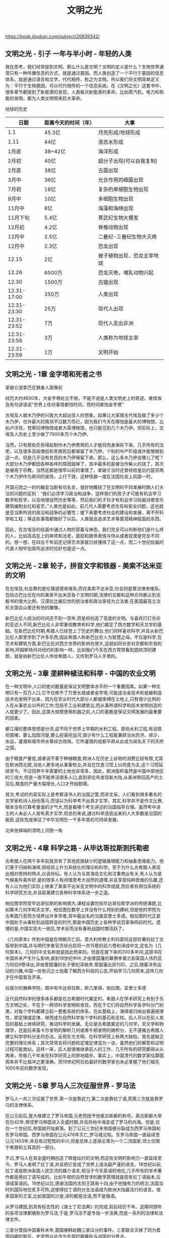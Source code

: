 #+title: 文明之光

https://book.douban.com/subject/26839342/

** 文明之光 - 引子 一年与半小时 - 年轻的人类

我在思考，我们经常提到文明，那么什么是文明？文明的定义是什么？生物世界通常只有一种传播信息的方式，就是通过基因。而人类创造了一个平行于基因的信息体系，就是通过语言和文字，代代相传，称之为文明。所以我们将文明简单定义为：平行于生物基因，可以代代相传的一个信息系统。在《文明之光》这套书中，很多章节都提到了新能源的发现，人类每次新能源的革命，比如蒸汽机，电力和核能的发明，都为人类文明带来巨大革命。

地球的历史
| 日期        | 距离今天的时间（年） | 大事                       |
|-------------+----------------------+----------------------------|
| 1.1         | 45.3亿               | 月亮形成/地球形成          |
| 1.11        | 44亿                 | 液态水形成                 |
| 1月底       | 38~42亿              | 海洋形成                   |
| 2月初       | 40亿                 | 超分子出现(可以自我复制)   |
| 2月底       | 38亿                 | 古菌出现                   |
| 3月中       | 36亿                 | 光合作用的细菌出现         |
| 7月初       | 18亿                 | 复杂的单细胞生物出现       |
| 9月中       | 10亿                 | 多细胞生物出现             |
| 11月中      | 6亿                  | 海藻和海绵出现             |
| 11月下旬    | 5.4亿                | 寒武纪生物大爆发           |
| 12月初      | 4.2亿                | 脊椎动物出现               |
| 12月中      | 2.5亿                | 二叠纪-三叠纪生物大灭绝    |
| 12月中      | 2.3亿                | 恐龙出现                   |
| 12.15       | 2亿                  | 被子植物出现，恐龙主宰地球 |
| 12.26       | 6500万               | 恐龙灭绝，哺乳动物兴起     |
| 12.30       | 1500万               | 古猿出现                   |
| 12.31-17:00 | 350万                | 人类出现                   |
| 12.31-23:30 | 25万                 | 现代人出现                 |
| 12.31-23:52 | 7万                  | 现代人走出非洲             |
| 12.31-23:56 | 3万                  | 人类称为地球主宰           |
| 12.31-23:59 | 1万                  | 文明开始                   |

** 文明之光 - 1章 金字塔和死者之书

拿破仑波拿巴在狮身人面像前

[[../images/enlightment-of-civilization-0.png]]

经历大约4600年，大金字塔屹立不倒，不能不说是人类文明史上的奇迹。难怪埃及有句谚语说“世界上任何事情都怕时间，而时间害怕金字塔”

古埃及人做木乃伊的兴致大大超出惊人的想象。如果让大家猜古代埃及做了多少个木乃伊，也许最大的猜测不过数万而已，因为我们今天在哪怕是最大的博物馆，比如卢浮宫，梵蒂冈博物馆或者大英博物馆，也只能见到几个木乃伊。但实际上，古埃及人历史上至少做了7000多万个木乃伊。

当然，只有那些负担得起制作木乃伊费用的人才能将肉身保存下来。几乎所有的法老，以及很多高级僧侣和贵族死后都保留了木乃伊。个别的中产阶级或许能够做到这一点，但是几乎没有贫民的木乃伊保留下来。那么，这么多木乃伊去哪儿了呢？大部分木乃伊都因各种各样的原因毁掉了，其中最多的是被当作柴火的烧了，其次是被用于宗教，当然这都是很早以前的事情了。拿破仑当时还曾经给皇后约瑟芬两个木乃伊作为房间的装饰，上行下效，这种怪癖一度在法国社会上风靡一时。

开国元勋之一的约翰亚当斯有句名言，很好地概括了在文明的不同发展时期人们关注的问题的区别：“我们必须学习政治和战争，这样我们的孩子才可能有机会学习数学和哲学，以及地理自然历史等等，然后我们的子孙才有机会学习绘画诗歌音乐建筑编制女红和瓷艺。”人类也是如此，前几代人需要考虑生存和安全问题，这也就是亚当斯所说的政治和战争的必要性；接下来要考虑社会的建设和发展，离不开科学和工程；等这些事情都做好了以后，人类就会追求艺术等更高精神层面的东西。

因此，在古埃及的绘画中通过人物的穿着与神态，我们完全可以判断他们是什么样的人，比如高高在上的神灵和法老，面部和肢体表情与侍从或者奴隶是完全不同的。想一想，在四五千年前还记得艺术家就已经懂得了这一点，而二十世纪绘画的代表人物毕加索所追求的恰好也是这一点。

** 文明之光 - 2章 轮子，拼音文字和铁器 - 美索不达米亚的文明

在古埃及,社会靠的是伦理道德来维系;而在美索不达米亚,社会则是靠法律来维系。包括古巴比伦在内的美索不达米亚各个文明时期,法律的文献和这种合同都占到泥板书的很大比例。汉谟拉比被后世的统治者和政治家视为立法者,在美国最高立法机关国会山里还有他的雕像。

新巴比伦人统治的时间还不到一百年,但是却创造了高度的文明。与喜欢打打杀杀的亚述人不同,新巴比伦人非常重视教育和科学,他们奠定了西方数学和天文学的基础。在新巴比伦时期,希腊人已经登上了历史的舞台,他们同样喜欢科学,并且从新巴比伦人那里学到了许多东西,因此希腊人称新巴比伦人为智慧之母。不仅是科学,在艺术和建筑方面,新巴比伦对西方世界的影响也很大,这就如同长安对京都和奈良的影响,阿姆斯特丹对纽约的影响一样。比如我们今天在西方常常看到圆拱顶的建筑，就是由新巴比伦人传给希腊人，又传到罗马人手里的。

** 文明之光 - 3章 垄耕种植法和科举 - 中国的农业文明

在一种文明中,人口的绝对数量是保证文明整体水平的一个重要因素。如果一种文明只有一百万人口,它不仅修不了万里长城或者金字塔,可能连冶金技术和瓷器制造技术也发明不出来，因为在农业时代大部分人都被束缚在土地上,只有很少比例的人在从事农业以外的工作,包括手工业和建筑业,而从事所谓科学和技术发明创造的人就更少了。因此,这类大规模使用机器之前,人口的基数是保证文明发展的最重要的因素。

都江堰的整体思想是分流,这不同于世界上早期的水利工程。那些水利工程,有没筑坝围堵，要么加固河堤,要么挖渠挖运河,很少有什么工程能兼顾治水防洪，排沙，水运，灌溉和城市供水等综合效用。它所灌溉的成都平原从此成为闻名天下的天府之国。

由于粮食产量低,或者说不善于种植粮食,欧洲人在历史上谷物的消费比较有限,尤其在欧洲西北部,当地人更多地从事畜牧业,并且在饮食习惯上以肉食为主,这个习惯延续至今。不过饲养牛羊需要的土地也非常多，因此，欧洲面积虽然是中国中原地区的三倍大,但是一直不能养活很多人口,直到哥伦布发现新大陆,从美洲带回高产的土豆后,粮食的产量大幅增长,人口才开始剧增。

其次,考试的内容实际上是考察读书人的治国之策,而非文采。人们看到很多著名的文学家和诗人纷纷落马,而误以为科举考不出真才实学。其实,科学并不是作文比赛,根本没有打算考量谁的才气大,而是看哪个考生讲述的治国指导合理。虽然考中进士的人未必人人皆有真才实学,但总的来说,通过科举选拔出来的人大多数是治国的能臣,这些完成保证了中华文明在一千多年里的可持续发展。

北宋张择端的清明上河图一角

[[../images/enlightment-of-civilization-1.png]]

** 文明之光 - 4章 科学之路 - 从毕达哥拉斯到托勒密

古希腊人在两千多年前就具有了其他民族缺少的逻辑推理能力和抽象思维能力。他们善于归纳和演绎,把经验上升为系统化的理论和科学。至于为什么古希腊人表现出相对思辨的特点,众说纷纭。有人认为与其海岛文化和注重商业有关,有人认为是气候条件条件好,是的很多人有闲情思考大自然的道理,并且享受纯粹思维的乐趣,还有人认为他们实际上继承了美索不达米亚文明中的科学成就,而后者有相当系统的科学研究方法,并且距离建立各种科学体系进一步之遥。

柏拉图学院受毕达哥拉斯的影响很大,课程设置包括毕达哥拉斯学派的传统课题,比如算术几何学和天文学。柏拉图在数学上并没有什么特别的建树,但是他的学院为古希腊乃至西方培养出许多学者,其中最出名的当属亚里士多德。柏拉图时代正是中国处于从春秋到战国转变的时代,那是中国历史上各种学说百家争鸣的时代。遗憾的是,中国实现大一统后,学术反而没有春秋战国时期活跃了。

《几何原本》传到中国是在明朝灭亡前。意大利传教士利玛窦将这部巨著的拉丁文版带到中国,并与明代学者官员徐光启将一共15卷的前六卷和译成中文,定名为《几何原本》，几何的中文名称就是因此而来的。但是在接下来的200多年间,这部书在中国并未产生什么影响,直到19世纪中叶,才由曾国藩的幕僚李善兰和英国人伟烈亚力将后9卷译出,并由曾国藩的长子曾纪泽做序,曾国藩出资刊印。之后,随着洋务运动的兴趣,中国一些有识之士抱着了解西方科技的心态,开始学习几何原本,这样几何才在中国普及开来。

拉斐尔的雅典学院，图中有毕达哥拉斯，欧几里得，柏拉图，亚里士多德

[[../images/enlightment-of-civilization-2.png]]

近代自然科学的很多体系都是在古希腊时代奠定的，希腊人在学术研究上有别于东方文明之处，不在于一两项科学发明和发现，而在于它们将自然科学各学科分门别类，对每个学科都建立起一整套系统的体系，在此基础上，演绎或归纳出普遍规律性，即定理或定律，继而成为自然科学各个学科的基石和支柱。后人可以在前人发现的基础上继续研究，推动科学的发展。无论是古希腊奠定的几何学，天文学和物理学，还是后来笛卡尔发明的解析几何或者牛顿发明的微积分，无不遵循古希腊人建立科学学科分支的办法。反观东方文明，在科学研究上有两大缺陷，首先是缺乏完整的理论体系；其次常常会将问题和定理定律混为一谈，虽然他们的解答和证明过程可能类似。这样一来，后人就很难继承前人的工作，几乎所有的研究都得从头再来，导致几千年来在科学研究上的原地踏步。事实上，中国清代的数学家估算圆周率并不比祖冲之更准确，而19世纪阿拉伯最好的数学家也未必掌握了他们祖先1000年前的数学发现。

** 文明之光 - 5章 罗马人三次征服世界 - 罗马法

罗马人一共三次征服了世界,第一次是靠武力,第二次是靠拉丁语,而第三次就是靠罗马的法律体系。

在公元前后,屋大维建立了罗马帝国,元老院授予他奥古斯都的称号。奥古斯都大帝在位42年,带领罗马帝国进入全盛时期,并且将地中海变成了罗马的内海。但是,仅仅一个世纪后,帝国就开始衰落。到了公元三世纪末帝国便分裂成为西罗马帝国和东罗马帝国。西罗马帝国在公元476年灭亡,罗马城沦陷。东罗马帝国一直延续至公元1453年,并且有过短暂的中兴,但是总体上逐渐沦落为一个二流国家,领土仅限于希腊和土耳其的一部分。

不过,罗马人在其全盛时期创造了辉煌灿烂的文明,而这些文明的影响力一直延续至今。罗马人发明了拉丁语,并且把它变成了世界上语法最严谨的语言。18世纪以前,拉丁语是欧洲各国人民交流的媒介语言,相当于今天英语的地位,几乎所有的学术著作都是用拉丁语写成的。比如牛顿的自然哲学的数学原理就是现有拉丁语版本,后译成英语的。18世纪以后,感谢法国的太阳王路易十四,由于他强有力的统治,法国当时的国际地位炙手可热,这使得拉丁语的分支法语成为欧洲大陆最流行的语言。很多国家的王室,比如我国的沙皇,讲的都是法语,而不是俄语。

从罗马建国,到具有标志性的《查士丁尼法典》的完成,前后经历千年。这期间颁布的各项法律都被称为罗马法,于是,罗马法不是专指一步法典,而是一系列的法律和法律文件。

三家分晋指中国春秋末年,晋国被韩赵魏三家瓜分的事件。三家联合灭掉了同为晋国四卿的智氏。史学界以此作为东周时期春秋与战国的分界点。

罗马法律不断复杂，需要专门的辩护人也就是律师。在罗马帝国之后的欧洲封建时代,封建领主（贵族和骑士）自己兼任了行政管理和执法者,罗马辩论式的诉讼被封建领主的责问所代替,于是这个行业也就消失了。直到之后资本主义兴起,律师行业才重新获得恢复和发展。

回到罗马人建立法律体系的原则和方法。他们没有像秦孝公那样,把法律作为开疆拓土的手段,而是从自然法的原则出发,坚持法律必须永远与公正正义相符。这样才能中立地判断什么是对的,什么是错的,什么可以做,什么不可以做。在现实中,某件事情或行为是否符合公正和正义,不在于它是否符合统治者的意志（即实定法）,更重要的是它是否符合于自然。与自然相符便是自然的,一会儿也是正义的。这是罗马法明显区别于其他文明的法律最重要的特征。

由于自然法并不体现立法者的意志,人们可能会问:它是如何产生的?对这个问题,法学界有不同的看法。有人认为自然法产生于自然,有人认为它出自于人之本性,还有人认为其源自于人类对上帝的敬畏。但是有一点大家的看法是相同的,即认同自然法在来源上的先验性,也就是说,自然法属于无需经验或先于经验获得的知识,就如同几何学上的公理，是不证自明的。

** 文明之光 - 6章 人类的奇迹 - 瓷器

从陶器到瓷器的飞跃，最初的动机是为了改进盛器的缺陷，尤其是陶器的密水性问题。现在我们知道，瓷器的密水性来自于两个方面，即材料本身的差别和外部的釉质。但是古代的人们却不知道这些。历史上很多技术的发明可以说是，踏破铁鞋无觅处，得来全不费工夫，完全是意外发现。往返于沙漠的商人无意中发现，沙子和盐或者苏打，一起加热到一千度时，就会变成半透明的糊状物，当它冷却下来，就会在物体的表面形成一层光滑的釉。釉有玻璃的属性，既美观又防水，因此，新巴比伦的工匠们就想到了，在陶器泥皿的表面涂上一层细砂，苏打和石灰，然后再进行烧制，这样，陶器的表面就带上了一层釉。

烧制白陶的高岭土，又称瓷土，因景德镇高岭山的瓷土质量最优而得名。高岭土的名称虽然带一个土字，但其实并不是土，而是一种矿石，由花岗岩风化形成，主要成分是二氧化硅（石英，水晶）和三氧化二铝（刚玉）。高岭土矿石被采集下来后，粉碎成非常细致的粉末。在中国古代高岭土的加工非常麻烦，首先要用类似舂米的舂子在石缸中把它们给舂碎，然后经水洗过滤，得到比面粉还细的粉末。高岭土其实并不是什么稀罕物，在世界上的分布非常广，今天随处都可以买到，而且很便宜，但是在古代乃至近代，高岭土可是宝贝。

根据费正清和大多数海外学者的观点，宋朝是中国经济发展的高峰，加上宋朝历代皇帝重文轻武，客观上造就了文化的繁荣和技术的发展。宋朝开始了文人画，文人们的审美修养和境界都非常高，在这样一个大环境下，宋朝人烧制出了极有品位的高质量瓷器。这些瓷器，在世界史上的地位，堪比从路易十四到二战前夕法国的奢侈品。瓷器的制作在北宋达到了第一个高峰，最具有代表性的是被称为汝官哥钧定的宋代五大名窑，而其中又以汝瓷最为名贵。

汝窑瓷器之所以名贵。和它内在的美感分不开。汝窑瓷器呈天青色，这是一种深邃而透亮的淡蓝色，。这种颜色一方面来自于它特殊的釉，相传釉中掺有玛瑙粉，另一方面来自于它特殊的瓷胎，因为其中含有少量的铜。光线经过青色釉面射到瓷胎的表面，部分颜色的光被吸收，而反射回来的青色光变得非常深邃而柔和。这种天青色被形容成“雨过天青云破处”，非常难得，被认为是青瓷的最高境界。

[[../images/enlightment-of-civilization-3.png]]


但是青花瓷是个例外，它在全世界普遍受到欢迎，无论国别，无论民族，无论收入高低。这里的原因有很多，但至少青花瓷有两点是其他瓷器所不具备的：第一青花瓷清爽简洁的色彩和丰富的图案适合雅俗共赏；第二，青花瓷不是纯粹的中国产品，而是汇聚了多种文化的结晶，从古埃及到波斯，全世界众多国家和民族都为青花瓷的发展，作出了贡献，用今天的话来讲，它从一开始就是国际化的产品。

欧洲的宫廷，不仅使用和收藏瓷器，而且还或多或少地模仿东方的生活方式，其中最典型的就是饮茶。很多国王们都会在自己的皇宫里建造茶室，里面的绘画和雕塑的主题都与瓷器上描绘的中国人的生活一致，贵族们就在这样的环境中享用中国的茶叶。在十七十八世纪的欧洲，这种文化现象持续了很长时间，中国瓷器已经不仅仅是一种精致的商品，而且还是一种文化的传播媒介，成为一种文明的象征。

从19世纪开始。世界各地都发现并开采高岭土矿，很多国家都有能力制造陶瓷了，而机械化生产，更是令制造成本大为降低，瓷器变得不再稀有，今天，瓷器不再仅仅是餐具和盛器，而是被广泛地用到了生活的各个方面，包括建筑材料，洁具，绝缘材料，绝热材料和装饰品，瓷器虽然有上千年的历史，不过好些特殊的瓷器在今天依然是属于高科技产品，科学家还在研究它们的特性，并且希望用这些瓷器制造出新的材料。

日本是个岛国，原材料相对贫乏，因此，制作任何东西都必须精益求精，否则会被认为是浪费财物，日本的手工者，喜欢把自己的名字写到产品上，师傅生怕徒弟的记忆超不过自己，那将是家族的耻辱，因此，总是倾囊相授。（不像中国师傅传徒弟，都跟着猫教老虎似的，一辈留一手，直到今天，很多手艺都失传了。）而徒弟也生怕师祖们创下的字号都砸在自己手里，因此做事情也尽心尽力。他们制作瓷器，即使在人看不见的地方，也要做到尽善尽美。

欧洲人在瓷器制造上超越亚洲人，则是整体科技进步和工业化的成果。欧洲人较早地掌握了现代的科学研究方法，擅长定量分析和比较试验，因此完全弄清楚了瓷器的成分和烧制的原理。在研制过程中，他们保留了全部的原始数据和实验报告，这样，每取得一点进步，后人都可以直接收益。这种科学研究的方法是欧洲人取得长足进步的基础。相比之下，中国工匠更多的是具有对制瓷工艺的感性认识，他们靠“师傅带徒弟”的方法将经验代代相传，而徒弟能够超越师傅，则完全靠悟性。中间即使有一些发明和改进，却因为没有详细的过程记载，或者是出于保密故意不记载，很多发明和改进都无法传世，比如宋代五大名窑的制作工艺大多失传了。这样，后世常常不得不重复前人的失败，使得瓷器制造技术进步缓慢。这其实不是中国瓷器制造特有的问题，而是中国古代很多手工业普遍存在的现象。

瓷器出窑时，由于内外温度不同，因为热胀冷缩的原因，导致瓷器外表又会产生细致的裂纹，称为开片。

** 文明之光 - 7章 一个家族的奇迹 - 文艺复兴

一天，年轻的科西莫来到一个堆满尸体的教堂。跨过这些尸身，来到一个人迹罕至的黑暗角落，在那里他发现了古希腊罗马时代的一些经卷和手稿，这些手稿的年代非常久远，比他生活的年代早十个世纪左右，手稿中有很多机械和工程方面的图纸，以及各种文字描述。这些都是他和他的父辈从未见过的。要知道在中世纪欧洲只有一本流行的书籍-《圣经》。

几十年后，米开朗基罗为梵蒂冈的圣彼得教堂设计了类似的天顶。圣母百花大教堂的落成，首先标志着文艺复兴的开始，虽然文化和艺术的复兴还需要很长时间；其次，他向欧洲证明，美第奇家族是佛罗伦萨的主人。

《创造亚当》是创世纪中最富想象力，最出色的作品。他在这幅画中表现了上帝塑造亚当以后又赋予他生命的场面。人类的始祖亚当，被米开朗基罗描绘为体格健美的青年，其身体比例和线条，让人联想到古希腊的雕像，上帝和亚当的手指被誉为“绘画中最完美的手”，“神与人触电时的交流”，这个局部无数次地在各种作品中被复制。

[[../images/enlightment-of-civilization-4.png]]

如果说文艺复兴在科西莫时代，还只是复兴古希腊和古罗马的科学与艺术，那么到了洛伦佐时代，则是完全的创新了。这种创新不仅前无古人，而且影响深远。从很多方面来看，洛伦佐都称得上是文艺复兴的教父。洛伦佐不仅把佛罗伦萨建设成欧洲文化艺术的中心，而且还将它变成了整个文明的象征。洛伦佐不吝将自己的藏书请人抄写多份，传播到欧洲各地。在洛伦佐时代，大批年轻人来到佛罗伦萨学习希腊文，这样他们就可以看懂古代的书籍和手稿。和洛伦佐时代，欧洲还有一些其他有影响力的大家族，但是这些家族除了曾经富有过，对今天的世界并未留下太多的影响，而美第奇家族在完全不同，他们开创了一个时代。

** 文明之光 - 8章 香料的诱惑 - 大航海和地理大发现

今天在中国甚至西方的历史教科书里，中世纪所占的比重都非常低。虽然他是一个非常长的时期，从西罗马帝国灭亡，一直到文艺复兴前后，大约有1000年的时间。在那1000年里，世界的中心无疑在东方，历史书上，关于这段时期的重点内容，常常是有关拜占庭帝国，阿拉伯帝国，印度，中国以及蒙古的。在谈到欧洲时，似乎只要用中世纪这三个字就可以完全概括了，至于中世纪发生了什么，似乎并不重要。有人问著名投资大师巴菲特：“世界上最长的衰退期是多长？”他回答道“1000年，在中世纪。”看来，中世纪的名声实在不算好，这或许是人们不愿提及中世纪的原因。

欧洲人在中世纪对香料的依赖，还不仅仅是为了调味，也是为了体验东方的生活情调，尤其是在十字军东征之后。十字军东征，从军事上的角度讲，是彻头彻尾的失败，并且对人类的文明来说也是一场浩劫。但是这些东征的骑士，如果有幸活着归来，则会把他们对东方文明的见识，对东方富庶复而优雅的生活方式的体验，带回欧洲。在东方，无论是阿拉伯人，还是居住在君士坦丁堡的欧洲人，他们都住着宽敞的房子。食物用品应有尽有。他们穿着从中国运来的丝绸制作的衣服，享用着各种美食。可以这么说，失败的十字军骑士将东方文明带回欧洲，而且到了文艺复兴时期，人们不再是像中世纪那样仅仅考虑死后的归宿，而是开始享受现实的生活。

阿拉伯人，威尼斯人和土耳其人，在香料贸易上所获得的巨大利润，不可避免地让欧洲的其他商人们眼红。早在中世纪时，西方各国要求摆脱阿拉伯人对香料的控制的愿望就非常强烈。很多史学家认为，十字军东征，绝不像罗马教会描绘的那样，只是想从异教徒手里夺回上帝灵柩，远征同时也是为了打破阿拉伯人对红海通道的封锁，但是这一尝试没有成功。奥斯曼土耳其帝国崛起之后，欧洲人和东方进行贸易的困境，不仅没有改善，反而更加受制于人，于是西欧国家就很自然的想要去探寻另外一条通往印度的航线。这便促使后来欧洲的航海家们到处寻找，不用像阿拉伯人交税，就能通往印度的航线：哥伦布和麦哲伦向西航行，迪亚士和达伽马向南航行，约翰卡波特向北航行。君主们和投资商就如同现在的风险投资家一样，他们支持这些航海家的探险，目的是为了追求香料和其他东方商品交易的巨额利益。

查理一世耶批准了麦哲伦的计划，并且给了他和他的合伙人非常“慷慨的”特权，其中包括：
- 垄断所发现的航线10年的使用权
- 任命麦哲伦为他所发现的土地的总督，并可以从未来的收益中提成5%
- 此次航海贸易的五分之一的利润
- 所发现海岛（除了前六个最大的）今后受益的十五分之一
我之所以把这些条款都列出来，是因为这类条款鼓励了欧洲人去冒险。相对来讲，当时东方帝国的皇帝们给于功臣的常常不是一起分享的利益，而是杀戮。要了解近代西方人为什么能够在落后几百年的情况下崛起，并且超越了亚洲国家，这些契约是解开秘密的一把钥匙。

哥伦布，达伽马和麦哲伦无疑是人类历史上最伟大的航海家，他们和当时无数的冒险家一道，开启了大航海的时代。它们各自的航行在历史上的作用各不相同：哥伦布发现了新大陆，达伽马找到了从东绕过非洲到达亚洲的航线，麦哲伦（和埃尔卡诺）第一次完成了人类的环球航行，并且开启了往西经过美洲到达亚洲的航线。他们三个人在出发前都犯了同样的错误，低估了他们即将进行的探险的难度：哥伦布把一万多海里的航行估计成两千多海里，达伽马也少算了百分之六十的航程，而麦哲伦则信息完全错误，误把河口当做了海峡，以至于航程比预想的至少多了一年的时间。或许正因为如此，他们才壮起了胆子去做当时人们想都不敢想的事情，从这方面来讲，他们都是幸运的。在这三人当中，关于哥伦布的论著最多，不过总的来讲学术论著多于文学传记。关于麦哲伦的论著则相反，或许因为他在航海的途中悲壮的死去，让他的探险经历更富有震撼力，因此关于他的传记很多，以作家茨威格写的《麦哲伦传》最为有名。茨威格笔下的麦哲伦，是一位富有梦想，性格坚强而勤于实干的英雄，他在困难面前表现出的镇定和坚毅，是完成这次人类壮举的根本原因，这本书激励了很多富有理想，勇于开拓的年轻人。

** 文明之光 - 9章 艾萨克牛顿 - 理性时代的开拓者

“先生们，如果让我必须在那种由老师管着，修足学分就能毕业的大学与那种没有教授和考试让年轻人一起共同生活，互相学习三四年的大学中选择一种，我讲毫不犹豫地选择后者。为什么呢？我是这样想的：当许多聪明，求知欲强，富有同情心且目光敏锐的年轻人聚到一起，即使没有人教，他们也能互相学习。他们互相交流，了解到新的思想和看法，看到新鲜事物并且掌握独到的行为判断力。”

我一直对大学的教育方法很感兴趣。并且每年花不少时间参与约翰霍普金斯大学的管理。每次董事们和系主任们讨论和研究的一个课题就是如何创教育出有创造力的学生。一个大家都认可的原则，就是要帮助学生找到自己感兴趣的课题。牛顿在剑桥的经历是一个很好的研究案例，公平地讲，在教授知识方面，今天的很多大学做的都比当年的剑桥要好，毕业生的平均质量也比当时好很多。对于大部分学生，现在的教育方法无疑是更加成功的，但是，在给学生自由发挥的空间上，今天的大学不牛顿时代的剑桥，因此，在保证了平均水平的同时，也可能会牺牲了牛顿这样的天才。另一方面，牛顿的成功与他接受的知识的方法很有关系。

在剑桥学习期间，牛顿针对所读的书做了详细的笔记，并且做了大量的实验来验证书中结论的正确性。这些实验的细节也记录在他的笔记中，后来有人将它整理成牛顿的早期文献《三一学院笔记》。我想大家一定都会同意这样，如果剑桥一定要求牛顿按照笛卡尔书上的讲法回答考试问题，那么他就很难超越笛卡尔了。写到这里，我常常为我们当下的文科教育感到悲哀，因为在灵活性很强的文科考试中，总是要求学生遵从教科书里面的一家之言。

牛顿在化学上的贡献，有点像达芬奇在物理学上的贡献，他们都通过大量的实验注意到很多自然现象并且总结出一些规律，但是由于认识的不足，无法给出科学的解释，或往往给出的一些错误的结论。由于认识的局限性，牛顿没有成为一位合格的化学家，他寻求的目标（炼金）在化学上是做不到的，但是他的研究方法却是可取的。 在科学研究上，正确的方法比正确的结论更加重要，因为如果方法正确，即使一时得不到正确的结论，但是只要按照正确的方法走下去，最终可以得到正确的结论。但是如果方法不正确，偶然得到一些正确的结论，对科学的发展却没有什么积累。

牛顿一直非常谨慎地看待自己在科学上所取得的成就。他在去世前不久说过，我不知道我可以向世界奉献些什么，但是对于我自己来说，我似乎只是像一个在海岸上玩耍的孩子，以时常找到一个比通常更光滑的卵形石子或者更美丽的贝壳来自娱，而广大的真理海洋在我面前还真的没有发现。

** 文明之光 - 10章 荷英时代 - 为什么英荷统治世界

现在，我们概括一下，葡西两国的发家史。一个主要靠欧亚大陆之间香料和瓷器贸易中巨额的利润，一个主要靠开采金山银矿，无论是哪一种，都不需要花费太大的气力。如果葡西两国能够善用这些财富，发展工业，投资教育和科技，今天世界的历史可能会改写。但是，财富来得太快，太容易，有时反而不是一件好事情。美国有人进行过统计，发现那些天文数字彩券大奖的中奖者，成百上千万的钱大多在十年内就挥霍一空。而在历史上，葡萄牙和西班牙就是中了这样头彩的国家，用今天的俗话说，如同暴发户或土财主。

除了购买奢侈品，葡西两国还修建了很多宫殿和教堂。如今在伊比利亚半岛上，比较像样的建筑和花园，大多数是在那个年代修建的。西班牙美轮美奂的王宫，也是用大航海带来的那些银子堆砌起来的。

久而久之，西班牙和葡萄牙便习惯了高价从国外购买商品，国内的工商业反而极度萎缩。今天除了一些手工业，西班牙和葡萄牙在世界市场上都没有数得上的工业（近来西班牙的服装业或许是个亮点）。有了钱之后，西班牙人渐渐连田都不种了，本来气候非常适合发展农业的西班牙，反而成了粮食进口国。每每看到中国对土地GDP的依赖，我就希望决策者能看看西葡两国的教训。

到西班牙旅游，就应该去离马德里不远的托雷多(Toledo)看一看，这是当年西班牙文豪塞万提斯笔下的人物堂吉诃德的故乡，也是世界上少有的保存完好的古城.在那里，人们仿佛置身于16世纪。堂吉柯德的命运，反映出伊比利亚半岛上两个王国的兴衰。这位思想还停留在中世纪的骑士一生处处碰壁，至死都没明白一个道理：他的盾牌保护的是一个旧世界，他的矛头指向的是一个新世界。清朝末年的中兴名臣曾国藩的幕僚赵烈文，就曾经预见到清朝的灭亡。他深知他的主人曾国藩鞠躬尽瘁维护的是一个日薄西山的王朝，虽然后者嘴上不愿意承认，但是心里却同样明白旧制度难以为继。西班牙和葡萄牙也是如此，历史曾经给了他们机会，但是落后的制度却让他们无法把握住这个机会。

从西北部的低洼地区，在日耳曼语族中成为尼德兰(Netherlands)，这是今天被称为荷兰的正确国名。其中最强大的一个省称为Holland，音译成中文就是荷兰。今天我们用荷兰一词代表整个尼德兰整个国家，就如同用英格兰代表整个联合王国，或者用普鲁士代表德国一样，有点以偏概全。不过既然这个说法，已经为大众所接受，大家就只好将错就错了。

在休渔期，荷兰人就要考虑做点什么，大部分渔民想到的就是利用他们的渔船，给欧洲其他地区运输货物。后来荷兰人就有了“海上马车夫”的名声。除了海运，荷兰人还从英国进口棉花，纺织成布匹卖到欧洲各地，而加工业是资本主义发展早期最有效的积累财富的办法。

成千上万的荷兰人敢于把自己的积蓄投入这项冒险，原因有这么几条。首先荷兰人喜欢冒险，这也使得他们的后裔建立起了华尔街。其次东印度公司有荷兰政府的背书。再次，但也是最重要的是，荷兰商人信誉良好，并且是世界上最早恪守信托责任的群体。信托责任并不是人们常说的守信用和不欺诈那么简单，它至少包括三方面的责任，首先是法律责任，这个很容易理解，当集资人把钱交给某个人做生意时，这个人有法律上的义务，不能将这些钱窃为己有。第二是道德责任，比如合伙人将公司交给职业经理人管理，经理人有责任将公司管理好，并且为公司股东谋求利益。一个管理者，如果不尽心尽力为股东谋求利益（可以是短期，也可以是长远的），也许并不违反法律，但是不符合道德责任。第三是专业责任，受托人必须具有专业知识和技能，这一点其实常被人们忽略，没有第三点，好心未必能做成好事。信贷责任不仅是现代管理的基础，也是现代商业的支柱。

荷兰船员在生命和信托责任之间，选择了恪守信托责任，也创立了传之后世的的商业法则。这种行为在那些信奉“人不为己，天诛地灭”的国度是难以置信的，但这又实实在在地发生在几百年前的荷兰。这种恪守信托责任的行为，日后给荷兰商人们带来了长远的利益，它帮助荷兰商人占领了海上贸易的世界市场。巴伦支也在这次探险中丧生，为了纪念他和他的同伴对探索北极航线做出的贡献，后世用他的名字命名了北冰洋的一片海域。

为了保证国民和外国人在银行的存款安全，阿姆斯特丹立法规定，任何人不得以任何借口干涉银行的商业自由。也就是说即使国王或是政府，也不能干预银行的业务。于是就出现了一件令人不可思议的事情：当时的荷兰和西班牙正在打仗，阿姆斯特丹的银行居然没有冻结西班牙的白银，甚至像西班牙向它贷款购买军需物资时，它还给西班牙贷款，这可以说是履行信托责任的又一个典范。

从上面的对比，可以看出荷兰和葡西两国之间巨大的反差。概括来说，这首先是制度的差异，葡西两国坚持的是靠王权建立起来的日趋衰落的旧制度，它无法抗衡荷兰新兴的资本主义新制度。其次，在利益分配上，在葡西两国，大航海的收益就只限于王室贵族富商和冒险家，对国家的强大和百姓的富足没有直接的帮助。而在荷兰，全球贸易则是一个全民参与的行动。通过全球贸易，这个低地国家做到了民富国强。第三，荷兰人开创了现代商业体系，他们不仅发明了现在的银行，证券交易所，信用和有限责任公司，而且开创了信托责任制度。在荷兰诞生了一个信守信托责任的专业管理阶层，这些专业人士使得工商业摆脱了古代和中世纪缺乏规范性的状态，变得井井有条。

重商主义这四个字，很多人都听说过，但是大部分人都是从字面去理解，认为就是重视商业，尤其是考虑到英国和荷兰崛起时，正是全球贸易欣欣向荣的时代。但是，重商主义的真正含义是重视生产，尤其是重视工业生产。重商主义，概括起来有这样几个要点。1. 尽可能地拥有硬通货，因为只有这样国家才能搞基础建设，军备和从事对外扩张。2. 为了做到第一条，国际贸易必须优先于国内贸易，必须保证贸易顺差。3. 既然各国都在生产，那么保证顺差的前提是要从事高附加值的劳动，在当时就是从事原料加工而不是出口原材料。4. 鼓励生育，因为社会需要大量的劳动力。5. 国家领导，并且监督产品质量，以保证全球竞争力。

世界博览会向全世界宣告了英国黄金时代的到来。伊丽莎白一世到维多利亚，英国这个只有地球陆地面积的2%，人口在当时只有世界1%的小国，经过200多年的努力，成为有史以来全球第一个超级大国。英语也取代了法语，成为世界各国交流的中间语言。在这200多年里，英国人首先解决了政体的问题，接下来解决了全球商业的秩序问题，而工业革命总是在这两个任务完成之后的事情。如果从工业革命算起，英国人只用了半个世纪，就成为了世界超级大国。一个世纪后，英国将世界的主导权让给了他的同族兄弟美国，后者不仅继承了前者的各种传统，还继承了荷兰人喜欢在资本市场冒险的特点。相比荷兰和英国，美国在社会公平性方面更前进了一步，这保证了它的经济有更长远的发展。

** 文明之光 - 11章 谈出来的国家 - 美国的建国过程

钦命福建巡抚部大中丞徐继畲所著《瀛寰志略》曰： 华盛顿，异人也，起事勇于胜广，割据雄于曹刘。既已提三尺剑，开疆万里，乃不僭位号，不传子孙，而创为推举之法，几于天下为公，浸浸乎三代之遗志。其治国崇让善俗，不尚武功，亦迥与诸国异。余尝见其画像，气貌雄毅绝伦。呜呼，可不为人杰矣哉！米利坚，合众国以为国，幅员万里，不设王侯之号，不循世及之规，公器付之公论，创古今未有之局，一何奇也！泰西古今人物，能不以华盛顿为称首哉！

从广义上讲，国父们包括签署独立宣言的所有代表。而在狭义上，通常指比较有名的本杰明富兰克林(Benjamin Franklin, 1706-1790, 美国宪法的主要起草者)，托马斯杰斐逊(Thomas Jefferson，1743-1826, 独立宣言的起草者，美国第三任总统), 约翰亚当斯(John Adams，1735-1826, 美国第二任总统)，詹姆斯麦迪逊(James Madison，1751-1836, 美国宪法之父，美国第四任总统)，和亚历山大汉密尔顿(Alexander Hamilton, 1757-1804, 美国第一任财政部长，美国金融体系的创立人）等人。

在政治理念上，约翰洛克对杰斐逊后来民主思想的形成和对现代政府的构想，有非常大的影响。洛克是英国的经验主义哲学家，在社会契约理论上做过重要贡献。洛克认为政府和人民之间是一种契约关系，人民承诺纳税来维持政府，而政府承诺保护人民的利益。他主张政府只有在取得被统治者的同意，并且保障人民拥有生命，自由和财产等权利时，其统治才有正当性和合法性，这一思想后来被杰斐逊写进了独立宣言，并在之后的200多年里成为美国对外政策的准则。美国颠覆他国独裁政府的法理依据都来自于此，即一个政府一旦缺乏被统治者的认同，政府和人民之间的社会契约就不复成立，那么人民便有有权推翻政府。

后来说，杰斐逊更倾向于分权给个州政府，认为民众的权利和幸福远比建立一个强大的中央政府更重要，认为只有这样一个国家才能长期繁荣。而汉密尔顿则倾向于中央集权，他认为英国之所以强大，是因为有一个强势的中央政府，美国应该学习英国。至今无法证明谁的观点更好，但是两个人对美国200多年直到今天的影响都非常深远。美国联邦和州两级立法，司法和行政制度，在很大程度上都是杰斐逊的功劳，而美国统一的金融和货币体制，则是由汉密尔顿奠定的基础。今天美国政府所拥有的金融权力，比如发行货币，设立中央银行，都是根据汉密尔顿对宪法的解释而引申出来的。

在杰克逊看来，汉密尔顿迷恋权力，有悖于他“将权力交给人民”和“政府是完全为民众服务的工具”这些理想，他和另一位国父（也是他后来的一生挚友）詹姆斯麦迪逊创立了共和民主党，也就是今天民主党的前身。与此同时，哈密尔顿创立了联邦党，他力推和自己政见相同的约翰亚当斯作为党的领袖，他则身居幕后。从才干来讲，汉密尔顿应该是仅次于杰斐逊的政治领袖，而且年富力强，精力无限，但是由于他不是在美国出生的，因此注定了这辈子当不了总统。甚至很多历史学家认为，美国宪法里之所以规定只有美国出生的公民才能担任总统，就是针对汉密尔顿。因为他的政敌太害怕他了。

然而华盛顿在整个独立战争中的作用依然非常大。在长达八年多的独立战争中，华盛顿以坚强的毅力担负起反抗英国人争取独立的重任。他原本是独立运动中的温和派，但是他一旦被授予领导独立战争的重任，就坚决主张把独立战争进行到底，反对妥协媾和。当时北美面对的是世界第一强国英国，无论从军力还是补给上，北美的大陆军和民兵都处于劣势，在大部分时间里，殖民地一方在军事上失败多于胜利。如果这是华盛顿放弃或退却了，北美独立的时间可能就会延后很多。在这种情况下，很有韧性的华盛顿成了当时北美独立运动的灵魂。在整个战争中，他表现了卓越的组织才能，他不仅要把来自各州军纪散漫的大陆军和民兵聚集起来，训练成军纪严明的现代军队，还要筹集物资和军备，在战事不顺利的情况下，他还需要不断的鼓舞军队和民众的士气，可以用屡败屡战来形容。另外，在独立战争中，华盛顿努力维系着各个殖民地结成联盟，反对为了各自的利益各行其事。正是靠这种顽强的信念和韧性，最终他做出了一件看似不可能的事情。

有些议题和提案在大会上没有太多的争议就通过了，比如关于美国的国体，大家都同意建立一个三权分立的民主国家，同时要保证各个州的独立性。因此，美国的各个州不同于中国的省，前者的权力要比后者大得多，美国的州有独立的立法和司法权，因此各个州的民法乃至刑法都不相同，联邦官员和州县官员之间不存在上下级关系，总统任命不了州长，也受不了他们的职。这种横向三权分立，纵向州县自治的国策，就是当时定下来的。

南北双方争执不休，最后只好妥协，其结果是达成了一个令人啼笑皆非的方案，把黑奴算作3/5个人，这就是臭名昭著的“五分之三条款”。这当然是美国宪法的污点，但是这个过程却说明美国早期的政治家们具备合作与妥协的态度，这才是立宪都已顺利进行下去。

而具体到这十条修正案的内容也是十分有趣。我们不妨看一看当时我今天美国民众关心的问题。1. 信仰自由，2. 允许个人拥有枪支，3. 军队不得进民房，4. 公民免于不合理的搜查和拘禁，5. 无罪推定，6. 刑事案件的陪审团制度 7. 民事案件的陪审团制度，8. 禁止严厉刑罚，9. 宪法未列的权利自动赋予民众，10. 宪法未赋予各州的权利自动属于民众。从这十条修正案中可以看到，美国宪法赋予民众的权利非常大，美国宪法的其他条款和这十条修正案类似，都是些只要识字就能看懂的大白话，但就是这些看似大白话的道理，树立了社会的正义，并确保美国人能安享自由带来的幸福。到此，统一的美利坚众国才算是正式的建立起来了。

美国的立国，是人类历史上第一次通过协商而非武力解决纠纷，从而达成一致，最终建立起一个多民族统一的国家。美国立宪谈判之所以能够成功，当然需要一定的社会条件。首先是法国的启蒙运动使得民主思想在美国普遍被接受，其次是各个利益集团的代表们开明温和的价值取向。这些国父虽然文化背景不同，教育程度不同，身份和利益不同，但是没有希望使用武力解决问题。美国的立宪过程从1787年5月到1788年6月，讨论和争论了一年多的时间，多次面临谈不下去的困境，但是代表们坚持一个原则，就是可以谈判，但是不能动武。在制宪会议上，代表们遇到一个又一个矛盾，他们解决问题靠的是妥协和宽容。没有一位代表对对最后的结果完全满意，用富兰克林话说：“我得承认我自己对这部宪法中的好几个部分并不认同，但是我不觉得我会阻止其通过...我们即使再开几次制宪会议也未必能够制订出一部更好的宪法...所以先生们，尽管这让我自己也感到意外，但我认为这个系统已经接近完美....”但是，这样的结果却是代表们（和他们所代表的州）都能接受。在美国的立宪过程中，我们看到了人类的进步，看到人们学会用文明的方式和理性的力量建立一个国家。

和历史上很多强大的国家不同的是，美国是一个松散的联邦，而这个联邦日后不仅没有分裂，反而成为超级大国。这当然是很多代美国人长期努力的结果，但是从另一个方面讲，也和这些开国者为了这个国家确立了良好额政治体制和树立了无私的道德规范有关。当初，这些开国元勋谁也没有把自己当回事，更没有把自己当成什么开国的伟人，但是历史证明这些没有把自己当回事的国父，反而在后世成为了当代政治家学习的典范。

** 文明之光 - 12章 科学时代 - 从笛卡尔到卡尔文

在书中，笛卡尔系统地阐述了科学的研究方法，他指出，研究问题的方法分四个步骤。1. 不盲从，不接受任何自己不清楚的真理。对于一个命题，要根据自己的判断，确定有无可疑之处。只有那些没有任何可疑之处的命题才是真理，这就是笛卡尔著名的怀疑一切的观点，不管有什么权威的结论，只要没有经过自己的研究，都可以怀疑，例如亚里士多德曾说过，重的物体比轻的物体下落速度快，但事实并非如此。2. 对于复杂的问题，尽量分解为多个简单的小问题来研究，一个一个的分开解决，这就是我们常说的分析，或者说化繁为简，化整为零。3. 解决这些小问题时，应该按照先易后难的次序逐步解决。4. 解决每一个小问题之后再综合起来，看看是否彻底解决了原来的问题。

炼金术士的另一个贡献，就是定量分析这种实验的结果，量杯，天平，比重计和各种简单的测量工具被用于他们的实验，有了这些定量的记录和分析，后人便可以重复前人的实验结果。这一点成为了后世人们进行科学研究的一个基本方法。要想在前人的基础上改进，第一步都是要重复前人的实验结果，这是今天在西方科学杂志和高等级的学术会议上发表论文的铁律。比如，一个人发明了一种更准确的指纹识别算法，如果他只是给出自己新算法的准确率，而没有对比前人发明的算法在同等条件下取得的结果，任何权威杂志都不会录用他的论文。定量分析带来的另一个结果就是，在科学上从尊重权威变成尊重事实。

在雅各宾派的高压下，拉瓦锡展示了一个贵族和学者的骨气。他通过教育委员会向国民发出呼吁，他说现在很多科学家的研究是被关闭，生活没有保障，学术处于毁灭的边缘，法国的荣誉被玷污了，学术一旦遭到破坏，再想恢复就需要很长的时间了。

和所有科学巨匠一样，拉瓦锡善于对整个学科进行综合分析，提出新的学术思想，并且建立起学科体系。具体到化学研究，拉瓦锡善于发现化学反应中各种物质变化的相互联系，然后透过现象看到本质，因而他比同时代的化学家要看得更远。后世评价拉瓦锡为近代化学之父，甚至认为他之于化学，犹如牛顿之于物理。

细胞：
- 细胞膜，细胞质，细胞核
- 分裂繁殖
- 细胞核 - 染色体 - 基因 - 分子级别的脱氧核糖核酸

达尔文对进化的原因，用四条根本的原理进行了合理的解释：1. 过度繁殖，2. 生存竞争，3. 遗传变异，4. 适者生存。

如果再细分一下，科学可以包括五个分支：
1. 形式科学(Formal Science)，包括数学，逻辑学，计算机科学等。
2. 物理科学(Phyiscal Science)， 包括化学，物理学等。
3. 生命科学(Life Science):，包括生物学，医学等。
4. 地球和空间科学(Earth and Space Sicence)，包括天文地理等。
5. 社会科学(Social Science)，包括哲学等。
其中中间三种属于实验科学，也就是狭义科学所指的范围。

科学家对于科学的和科学方法的认知是从近代才开始的，在此之后，科学有了飞速的发展，这个发展过程就是不断的继承和否定前人结论的过程。一般人对继承比较容易接受，对于否定在心理上总觉得没有底气，因此证伪才变得尤其重要。可能有人会问，是否有不变的真理，遗憾的是，人类几千年的实践证明，今天认识不到的事情，不等于明天认识不到。古人感觉不到地球的公转，不等于几千年后的人们认识不到，这才有了日心说代替地心说。因此，任何科学的结论，至少在理论上要存在一种观测的方法（即使实际上没有进行这种观测也无妨）来表明这个结论不总是真的，不能提供这种验证方法的学说就不是科学的。

** 文明之光 - 13章 缩短的距离 - 交通和通信的进步

到了半个世纪后，中国再次上演英国和日本的铁路热，而主管人员圈钱修铁路的方法甚至都惊人的相似，都少不了瞒天过海和做假账。中国铁道部部长刘志军，以修进客运专线为名，完成了大量的高铁建设，然后虚报预算，和十河信二几乎如出一辙。从赫德森到十河信二，他们或许如亚当斯密所说，原本有很多个人目的的考虑，但是他们被一只看不见的手牵引着，加快了铁路的发展。当然这些进步需要有人来为贪污和浪费。

到了19世纪40年代末，纽约的六家报社记者组成了纽约港口新闻社，全部记者来自这六家报社。一旦采访到新闻，除了向自己报社供稿外，还通过电报向其他城市的报社出售新闻。这就是美联社的前身。

普鲁士的胜利是毛奇新的军事思想的胜利，其背后是以新的交通和通信手段为基础的。电报在军事上的应用，除了产生新的作战方法，而导致了新的战争指挥体系的出现。在以往的战争包括拿破仑战争中，虽然西方国家已经有了总参谋部，但是它的作用只限于在战前进行规划，而战争一旦开始，一切只能依靠前线指挥的将军了。而前线的将军又常常无法得知全局的信息，只能根据不全面的信息作出判断，这些人的经验和指挥的艺术常常成了决定战争胜负的最重要因素，甚至有时是唯一的因素。在耶拿战役中，拿破仑靠着达武元帅的杰出指挥，轻易获胜。而在滑铁卢战役中，拿破仑则因格鲁希的平庸而惨败。在战争史上，我们看到了战争的胜负，往往有很大的偶然性，这在信息流通不顺畅，不及时的时代难以避免。但是电报的使用，使后方的总参部可以及时得到前方各战场全部的信息，从而做出对全局最有利的决定。因此，从普鲁士开始，现代国家的战争决策从一两个将军手里转到了总参谋部，这种格局延续至今。这样一来，战争角色就由个人行为变成了“专家”的集体行为，战争中偶然性的错误大大减少。中国古代所说的“运筹帷幄之中，决胜千里之外”在信息流通迅速，交通发达的今天，已经是很平常的事了。

** 文明之光 - 14章 闪烁的能量 - 电的发现和使用

西屋和特斯拉在交流电上所获得的成功，并没有让爱迪生和通用电气公司放弃直流电，而是开始了很长时间的直流电和交流电之争。交流电在传输和电机上的优势是显而易见的，它可以在几乎不损失什么电量的前提下传输几百公里，而直流输电的传输距离只有几公里，否则在线路上损失的电量会高过实际使用的电量。这么明显的输电效率差距，使得通用电气公司在竞争中落在下风。

其实爱迪生的通用电气和西屋电气的竞争是商业竞争，为了在商业上打败对方，提升诋毁交流电，不等于他真的相信他自己的那些鬼话。美国的专利保护期一般是17年，爱迪生要做的就是在这17年里不要输掉，而它采用的方法就是在商业上压垮对方。

上述原因说到底是一个“利”字，作为一个企业家，爱迪生必须让自己的企业活下来，然后才可能有所发展，而不是说“哦，交流电好，大家用交流电吧，我的企业生死无关紧要”。

核聚变的原理和太阳发光的原理相同，它是将原子量小的元素（在元素周期表中必须排在铁前面，比如氢）快速碰撞，变成原子量较大的元素（比如氦），在这个反应中会有质量的损失，而根据爱因斯坦的质能转换原理，损失的质量会变成巨大的能量。一个重氢原子氘和一个重氢缘子氚反应，可生成一个氦原子核和一个中子，同时释放17.6MeV的能量。

在曼哈顿计划开始时，利用核聚变制造武器的研究也在进行，但在没有原子弹之前，人类根本无法达到核聚变所需的温度，因此这项研究一直没有进展。直到原子弹试爆成功之后，人们才有可能从原子弹爆炸中获得核聚变所需要的高温，核聚变的研究才开始有了突破性进展。由于原子弹之父奥本海默和很多科学家不愿意制造大规模杀伤性武器，氢弹的研究便交给了奥本海默的助手泰勒，直到1951年才取得突破，1952年第一颗氢弹试爆成功。人们发现氢弹释放的能量是同样质量的原子弹的几十倍。

在托卡马克强磁场的约束下，高温的氘氚等离子体发生核聚变反应，释放出大量的能量，并能持续反应几秒钟。当然这么大的电流（上百万安培）需要消耗巨大的能量，而且比反应堆产生的能量还多，这显然不可行。因此，各国核聚变研究的重点，就放在如何提高输出能量和输入能量之比（也称为能量增益），也就是科学家们常说的Q值。当然不同的反应物，释放的能量不同，为了便于比较，大家在计算Q值时，以氘氚反应为准。如果进行的不是氘氚核聚变，而是其他元素的核聚变，则将获得的能量增益转换成相应氘氚反应的对应值。经过各国科学家的努力，从上世纪80年代开始，这个只从大约0.2开始不断提升。

** 文明之光 - 15章 打开潘多拉的盒子 - 原子能的使用

同一种元素，有着相同的质子数，也称为原子数，从1到119为止。在20世纪30年代，人类已知的原子数最多的元素是92号元素铀。既然不同元素的差异，仅仅是在质子数上，如果给原子数少的原子增加一些质子，就应能得到原子数多的原子。科学家们用质子束（或其他粒子束，比如alpha粒子束）轰击原子，一些质子撞击到被轰击原子的原子核，并粘在上面，从而产生原子数更大的元素。对于某些元素，这样通过增加质子而得到其他元素的做法，确实行得通。因此科学家们就在想，如果给当时已知原子数最大的又增加一些质子，岂不就能创造出新的元素了？

[[../images/enlightment-of-civilization-5.png]]

使用一个中子轰击U235的原子核，会产生核裂变分解成为Ba-141, Kr-92和3个中子以及能量。新产生的3个中子会和其他的U235发生反应，不断地裂变和产生能量，形成链式反应。

虽然原子弹的原理很简单，就是前面说的链式反应，但是如何确保链式反应真的能够进行下去，就是一个大问题。虽然说一个快中子可以撞开一个铀原子核，并且释放出三个快中子，但是因为原子核的直径只有原子直径的万分之一左右，中子撞到原子核的概率，就相当于一个盲人往足球场上随便开一枪枪，命中了一个小拇指粗细的标准杆的概率。如果铀金属足够厚，一个中子可以穿透很多铀原子，要么它撞上原子核的概率就大很多。假如一个中子在速度衰减下来之前，有机会穿过1万层原子，那么撞上原子核的几率就上升为63%，这样链式反应就能进行下去了。原子弹中铀的体积必须足够大，或者说质量足够大，达到某个质量链式反应就会自行进行下去，达不到这个质量则中子撞到原子核的几率就很小，链式反应进行一会儿就会停止。这个质量，在物理学上称为临界质量。至于这个临界质量有多大，没有人知道，既不能猜，也不是多多益善，更遗憾的是，它也无法通过实验来解决。（奥本海默负责这个问题，也就是快中子计算）

即使理论计算出链式反应能进行下去，也还需要大量的实验去证实，最好的实验办法就是搭建一个可控的原子反应堆。为了实现可控，就得让反应堆里面的中子速度降下来，只有快中子撞击铀原子核时才会发生核裂变，速度慢的中子撞击原子核是不会导致核裂变的，这样就能避免不可控的核爆炸。降低中子速度的物质被称为减速剂，而最佳的减速剂是中水或纯石墨。不过知道制造大量的重水和纯石墨并不简单，纳粹德国后来就是因为没有重水做实验而影响了核计划的进度。

除了理论和实验的问题，原子能武器还有很多工程和生产的问题需要解决。首先，地球上天然的铀元素大部分都是无法进行链式反应的铀238，只有不到1%的铀是可用于制造原子弹的铀235。如果在原子弹中尽是铀238，那么中子撞到铀235的原子核之前，可能先撞再不会发生核裂变的铀238上了，这样链式反应就不会进行下去，因此原子弹需要非常纯铀235。现在在新闻里提到伊朗核问题时，经常能讲到“浓缩铀”意思就是这个原因。由于铀238和铀235是同一种元素的同位素，化学性质一样，当然无法通过化学方法分离。在工程上，它们的分离是制造核武器的一大难题。（电子离心机分离U235/U238, 和中子轰击U238产生钚239）

** 文明之光 - 16章 两个人的竞争 - 苏美航天发展历程

谢尔盖科罗廖夫，冯布劳恩

虽然科罗廖夫蒙受冤狱，并长期遭受非常不公正的待遇，但是他对前苏联始终忠心耿耿，他没有像他的另一个同伴，杰出的科学家萨哈罗夫那样，从此称为对苏联持不同政见者。科罗廖夫的一生，多半时间里是没有人身自由的情况下工作的，现在没有任何文件和史料记载他当时的心情，我们很难想象一个人在这样遭受监视，不信任甚至受到肉体惩罚的情况下，还能安心工作，并为自己的国家，为这个人类作出卓越贡献。我常常想相比科罗廖夫，我们有时候在工作中所受一点委屈根本算不上什么。

太空探索极大地促进了科技的进步，今天我们使用的很多东西，最初都是为太空探索的需要而发明的。比如我们今天婴儿使用的尿不湿，其实最早是为宇航员开发的。我们用的反辐射保暖衣和保温包，都是太空服的一部分。今天有记忆海绵的床垫和枕头，也是采用航天技术。今天数码相机成像的CMOS传感器，最终也是为了将登月图像传回地球而发明的。欧洲计划一月成功登月6次，在月球上进行了很多实验，带回来的几百公斤月球的岩石标本，对于我们了解太阳系的形成起到了关键的作用。这些岩石标本证实了月球起源与一颗早期行星和地球碰撞的理论。

** 文明之光 - 17章 从巴赫到柴可夫斯基 - 近代音乐发展历程

在我一生生命的最低点，是贝多芬（和尼采）使我站了起来，让我有了今天的一切。至于为什么贝多芬可以给人如此大的力量，罗曼罗兰（在约翰克里斯朵夫里面？）写道：

在此英勇的队伍里，我把首席给予坚强与纯洁的贝多芬。他在痛苦中间即曾祝望他的榜样能支持别的受难者，“但愿不幸的人，看到一个与他同样不幸的遭难者，不顾自然的阻碍，竭尽所能地成为一个不愧为人的人，而能借以自慰。”经过了多少年超人的斗争与努力，克服了他的苦难，完成了他所谓的“向可怜的人类吹嘘勇气”的大业之后，这位胜利的普罗米修斯，回答一个向他提及上帝的朋友时候说道：“人啊，你当自助！”

人类文明的进步不仅仅表现在经济和科技上，也表现在音乐艺术上。音乐额发展历程凸显出人文主义的发展和文明的进步。具体到西方的古典音乐，音乐从颂扬上帝（巴洛克之前），到颂扬英雄（古典主义时期，强调理性秩序），再到个性解放（浪漫主义）和颂扬民族精神，针砭时弊（民族主义），这与欧洲的文艺复兴，启蒙运动，民主和自由思想的确立，民族的觉醒过程完全吻合，佐证了我们人类追求自由，解放和进步的过程。

** 文明之光 - 18章 从达维特到麦克斯 - 绘画的发展和人性的解放

我们前面介绍古典音乐时讲过，古典主义是18世纪末和19世纪初这一时期文化和艺术的整体潮流。体出现在欧洲启蒙运动之后，强调理性和秩序，这些特点在绘画中体现得特别明显。为了区分古希腊古罗马时期的古典艺术和启蒙运动的古典艺术，后一个时期在艺术史上也被称为“新古典时期”，相对应的艺术就是“新古典艺术”（Neoclassicism)。但是在不混淆的情况下，艺术家们一般直接称后一个时期为“古典主义”，而称前一个时期为古希腊和罗马时期。

《加冕礼》中的人物都多达百人，有大臣，将军，中下级官员，王公贵妇，主教与各国使节等。为了保证每个人物的形象精准而不致雷同，许多历史人物被达维特请到画室来做模特儿。整个作品场面壮观，富丽堂皇，画中的人物之多，均为以往作品所罕见。米开朗基罗的《创世纪》虽然规模更加宏大，但是其中的人物并没有《加冕礼》那么密集，而背景的复杂程度也不如该画。达维特为了画好这一鸿篇巨制，专门制作了一座模仿加冕全景的木质模型，以便对画面整体的光线进行调整。这幅画成为新古典主义的代表作，充分体现了达维特对绘画意义的诠释：绘画艺术必须是严肃的，雄伟的，有感染力的。同时它包含着对生活的真理，把握着时代的脉搏，它应该用来讴歌和赞美英雄，通过艺术和激情唤醒起民众。

要讲清楚浪漫主义绘画的艺术特点，还要在回顾一下古典主义。相对而言，古典主义强调美的共性和客观性，比如女性的人体曲线一定要柔和，肤色一定要健康，造型通常是直线的几何图形和曲线（比如圆）均衡地搭配在一幅画中。古典主义绘画中的男性人物多是英雄人物，他们大都是高大而俊美，即使并不高大的拿破仑在达维特和安格尔的笔下都显得十分英武。古典主义画家的绘画目的，常常是讴歌英雄，反映出时代的精神和歌颂美好的生活，反映出来的美都是相对客观的，写实的，不掺杂太多个人感受的。（上个世纪70年代之前出生的读者不妨对比一下中国的样板戏，看看是否具有类似的特点。）古典主义在创作技巧上要求线条准确，因此非常强调素描的基本功。

法国浪漫主义时期的绘画，特点则是张扬个性，并希望挑出古希腊和（新）古典时期定义的那种审美和标准。画家追求个人内心的独特美感，试图通过绘画揭示独特的自我，实际上这体现了审美的主观性。

这些年轻画家的作品虽然在题材上大多是对现实生活的写实描绘，但是他们对现实生活进行了特殊的艺术再现（这和现实主义完全不同）。在印象派之前的传统绘画，画家创作时大都在室内，在光线处理上比较简单，主要是通过明暗变化进行处理。在现实主义时期，室外的题材，包括风景画成为绘画很大的一部分，但是，画家们还来不及细心地研究在室外光线下会产生什么样的色彩效果，而欣赏者也慢慢养成了欣赏这种室内油画的习惯。在这样的背景下，这些年轻的画家不自觉地承担起了尝试在绘画中对各种光和色彩进行搭配的实验。

齐白石讲“画妙在似与不似之间，太似则媚俗，不似则欺世”，强调绘画的形似和神似相结合。

** 文明之光 - 19章 计算的时代 - 从算盘到人体的一部分

楚泽可编程计算机Z1使用机械电机实现开关电路，Z2使用继电器实现开关电路，Z3依然使用继电器第一台等同于图灵机的计算机。美国最早设计的电子计算机ENIAC和EDVAC主要使用电子管搭建的，电能使用效率特别低下。一个电子管收音机一般使用5-6个电子管，这些电子管的输出功率加起来在1w左右，但是却要耗电40-50w，大部分的电能都转换成为热能浪费了。另外电子管需要很长的预热时间，可靠性也非常差。直到晶体管以及集成电路的出现，才使得计算机可以从军用转为商用和民用。

很多人可能会问，为什么第一台电子计算机并没有出现在德国？我想，至少有两个重要原因。首先，德国人力和资金的投入不够大；其次，德国的计算机研究主要体现为个人行为，甚至与外界没有交流，不像美国那样是由诸多科学家组成的群体行为。在文明过程中，集体的力量总是比个人要来得大。

诺曼麦克雷，天才的拓荒者，冯诺依曼传

** 文明之光 - 20章 伟大的博弈 - 华尔街的今昔

1634年，人们10月份花10块钱买一头郁金香的球茎，11月份就可以以20块的价格卖出。既然炒作郁金香挣钱这么快，还要工作干什么？荷兰全国表现出一种病态，我各行各业的人们放下手中的工作，开始争相抢购郁金香球茎。

事实上，在资本市场上，聪明和投资回报没有直接关系，一个聪明的专业人士，常常比不上一个智力平庸但是恪守纪律的外行。

很多人问我中国的放假什么时候会到头，我就给他们讲了上面这两个故事，什么时候中国还房贷需要两代人（在一线城市已经如此了），那房价肯定是到头了。

很难说他们谁的话更有道理，杰斐逊因为相信华尔街人性本恶，因此倾向于在制度上加以限制，但是他又让政府少管闲事，想法颇为矛盾。而汉密尔顿主张有政府做最大的庄家，在经济上加以控制，但实际上是靠他这样的强人进行人治，也不是什么长久之计。

事实上美国政府从来就没有打算换掉一部分本金，将债务减少，国会和总统之间的争执只是如何将债务上涨速度可控。而这一切和华尔街没有半点关系，因为借钱的不是华尔街。这件事情说起来是和美国的主街（Main Street）即所谓的主流社会有关。

一位美国的历史学博士曾经说过，有什么样的民众就有什么样的政府。比如阿根廷等一些拉美国家有对经济发展漠不关心的民众，就有经常性破产的政府。美国的中下层民众只想到享受福利，不打算纳税和通过自己的努力改变状况，而中上层的人则要求减税而不愿意进一步承担社会义务，私营公司有全世界最大的现金储备而四处避税，政府工作人员效率地下却要拿着高的骇人的福利，有这样的民众，就有从来不打算真正还债的政府。这些问题不是华尔街所能解决的。

在这家基金（LTCM，长期资本管理）失败之前，所有人都低估了这种杠杆潜在的风险，遗憾的是，在此之后大家依然没有意识到这一点。华尔街的人对长期资本管理的失效进行了技术分析，虽然他们看到了杠杆对投资亏损的放大效应，但是他们认为只是因为长期资本的管理模型不够完善，而不认为这种利用杠杆的冒险终究要出问题。

** 文明之光 - 21章 亘古而长期 - 硅谷的奇迹

硅谷的崛起和人类历史上很多地域的崛起都有相似之处，他们都是依靠一个产业在加上很多偶然的因素而兴起。比如，欧洲中世纪末期，纺织业和金融业将佛罗伦萨变成了文艺复兴的中心，高岭土的发现和靠近长江便利的交通让景德镇成为元，明两朝的世界瓷都，19世纪末到20世纪初，钢铁工业和汽车工业分别造就了钢铁之城匹兹堡和汽车之城底特律。

外来投资人在进行新的一轮技术投资时，不一定非要投到硅谷，但是硅谷本地的投资人不同，他们不仅在本地投资，而且还要求所有的外州的项目搬到硅谷来。因为，硅谷投资人逐渐引导该地区从单一的半导体工业向IT全方位发展。反观匹兹堡和底特律，都不曾培养出自己的投资人，一直守着单一的工业，所以也就渐渐衰落了。

而在硅谷，众多工程师最擅长把握技术的发展方向，只要有资金和制度帮助他们，从半导体到软件的转型就在不经意之间完成了。在这个过程中，没有谁高瞻远瞩建议硅谷该如何发展，一切都是靠着商业的力量，靠着每个人在最大化自身利益的同时给社会带来的正向效应。毫无疑问，在这个转变过程中，得益的是风险投资人和创业者，而损失的是现有的大公司。

这种现象也可以说说对传统工业社会的一种反叛，其背后的原因是，在硅谷大家都不觉得有什么技术可以长期发展下去，有什么技能可以使用一辈子。很多技术的生命期远远短于人们一生的工作时间（35-40年），而工作所需的技能变化更快，因此一个人过去十年的工作经验在新公司看起来算不上什么财富。

常青的奥秘：多元文化，机会均等，拒绝平庸。

** 文明之光 - 22章 互联网时代

互联网的普及要解决两个问题，一个是主干网的建设，另一个是互联网连到每一个家庭。前面提到的各个国家在互联网上的努力，其实还只是在解决第一个问题，没有涉及到第二个问题，因此在很长时间里，宽带网络电缆并没有通到每一个家庭，即使现在这个问题还也还未彻底解决。为了解决第二个问题，电信科学家和工程师们提出了一个临时解决方案，那就是利用电话线上网。

当然可以将计算机网络的同轴电缆，甚至是光纤拉到每一个家庭，这项大工程需要时间和大量的资金，在这项工程完成之前，科学家们找到了一种过渡性的带代替方案，解决家庭上网的网速问题这个解决方案就是，数字用户线(digital subscriber line, DSL)。简单而言，DSL技术就是利用扩频技术突破电话线64kbit/s带宽的限制，然后用更好的信道编码算法，实现数字信号和模拟信道之间的相互转换。从理论上讲，使用DSL技术可以在电话线上以10Mbit/s左右的速度传输数据，是原来调制解调器的200倍左右。这项技术原本是在由贝尔实验室发明，但是这个著名的实验室既没有找到它的用途，也没有解决实用的问题。

互联网上的内容全几何级数增加，人类真正进入了信息爆炸的时代。杨致远和他的雅虎公司在这次革命中功不可没。首先，然后定下了互联网这个行业的游戏规则，开放，免费和盈利，制止了美国在线和同类公司试图把互联网办成另外一个电话网的企图。雅虎开放，免费的模式，刺激了后来电子商务的出现和蓬勃发展。其实，杨虎建立了互联网自己的产业链，使得互联网上大大小小的网络公司，可以不依靠其他IT公司而独立生存和发展。当然，这些公司最终只有少数生存下来，因为互联网上的总量有限，不足以养活那么多公司。

可以这样讲雅虎为互联网开了一个好头，确立了对用户开放和免费的服务方式。这样互联网的核心竞争力不再是计算时代所强调的技术和稳定性，而是快速获取用户的手段。但是雅虎最终没有成为互联网最大的收益者，它制定的这两条规则使得它快速崛起，也让它被快速的超越，因为有人对互联网本质的理解比他们要深刻得多。

佩奇和布林进入互联网行业，要比他们的学长杨致远和费罗晚了三年，也就是这三年的迟到，让他们错过了对决美国在线和微软，来确定互联网运营模式的大时代。但是正如我在前面讲到的那样，由于互联网快速发展变化的特点，后来者如果能对互联网的某个领域有深刻的理解，同样有可能把握互联网的下一次机会，而佩奇和布林就是这样的人。

太史公在史记货殖列传中，论述管理者和商人的关系时讲到：“故善者因之，其次利导之，其次教诲之，其次整齐之，最下者与之争。”好的管理者应因势利导，不干预商业活动，次一等的是对商人和企业家诱之以利，在下一等是对商业行为指手画脚，差的是将商业管得死死的，而最差的是自己跳进去和商人争利。作为一个互联网公司也是一样，好的公司不需要提供具体的内容和服务，而是让用户自行解决，这是互联网2.0的精髓所在。

** 文明之光 - 23章 上帝的粒子 - 希格斯玻色子和希格斯场

- 分子 - 原子（元素周期表） - 原子核 + 电子
- 原子核 - 质子 + 中子 - 夸克(Quark)
- 质子 - 上夸克，中子 - 下夸克

科学家们很快得知，夸克是一个像圆锥形状的螺旋结构。一个强子，有两个头朝上和后一个头朝下的夸克组成。或者反过来，由两个头朝下和一个头朝上的夸克组成。但是至于这个螺旋结构里面是什么，在很长时间里面，大家都无从了解。有科学家就想到了卢瑟福当年的老办法，于是使用更高速的粒子轰击夸克，看看里面到底有什么。让所有科学家诧异的是，夸克内部空无一物。也就是说夸克不可再分了。

到目前为止，我们发现宇宙中的场只有四种。
- 第一，重力场，对应的重力或万有引力。
- 第二，磁力场，对应着电磁力。我们现在对她有些恐惧，他是各种电磁辐射的来源，不过另一方面，正是地球的电磁场挡住了射向我们星球的强烈的宇宙射线。
- 第三，强核力场，对应的原子核中的强力。大部分人对此，知之甚少，不过因为有了它，原子核中的质子，才不会因为电磁力，互相排斥开来，否则我们的宇宙就会被电磁力，炸得灰飞烟灭。
- 第四，弱核力场，对应着弱力，它与原子的裂变和放射性有关。

这4种场，都各对应的一种粒子，一般称为波色子。比如电磁场对应的玻色子是光子。弱核力场对应着W玻色子和Z玻色子。那么，假说中的希格斯场，也对应着一种粒子。物理学家们称之为希格斯玻色子(Higgs Boson)或者是希格斯粒子(Higgs Particle).

对于宇宙的未来，里斯教授是这样描述的：即使我们的星球，包括整个太阳系，能永远存在下去，也会有一天我们将看不到任何星星，因为他们离我们太远，而且越来越远，最终整个宇宙将是死寂一般。这个过程会非常漫长，需要大约10^4亿一年到10^6亿年的时间。在这之后，所有可能用于形成的新的恒星的物质，都将消耗殆尽，没有任何闪光的星星，即使是黑洞，因为霍金辐射带走了能量，也将消失。或许是害怕听众过于悲伤，里斯教授又说不过也许有一天有人会推翻我的结论。不过就目前人类得到的所有科学证据而已，宇宙将是有始无终。

至于我们是谁？这不是一个物理学的问题，因此我无法回答。不过，每当我想到浩瀚的宇宙时，就会以我的方式来思考这个问题，这时我总是不禁要感叹人生的短暂，个人的渺小。当我们把时空的范围放到宇宙这个量级来看，王侯将相们的功绩简直就不值一提，而发现这种宇宙规律的科学活动对后世的影响力则不会随着时间推移而被磨灭。每一个人在宇宙中是多么的微不足道，因此，人们在任何时候都不必为自己的一点所得，而沾沾自喜。另一方面，人类作为一个整体却是伟大的，他在不断地破解宇宙的规律，而作为这个整体的一员，如果我们能够做一些对文明有益的事情，无论大小，我们都足以为自己感到骄傲。

世间万物都有生有死，就连宇宙也概莫能外，这就是规律。既然人的生命如此短暂，我们唯一能做的就是过好每一天，过得有意义。

** 文明之光 - 24章 增长的极限 - 珍爱我们的地球

人类的活动在自然界留下了深深的印记，它创造了人为的生态，并且改变了地球上的原生态环境。什么是人为的生态环境呢？比如，人类开垦荒地，就使得原有生态系统消失，原有的物种比如野兔和狼，无法继续生存。人类开垦土地，种植庄稼，随之而来的是害虫和捕食害虫的动物，以及和庄稼形状相似的杂草，这些物种形成一个新的生态系统。这个生态系统和原有生态系统环境不同，是人为造成的。新的生态系统依靠人类的活动而维持，如果离开人类的活动就无法继续存在下去，比如人们迁徙别处，抛荒的农田很快就会形成新的生态系统，杂草遍地，也许还会沙漠化，但不会自动地恢复到原有的生态系统。我们现在还很难度量人类活动对生态改变导致的结果，有时候是好的改变，有时候是坏的改变。所有的学者都同意一点，那就是，地球再也无法恢复到有人类活动之前的生态。

看到英国人奥斯丁当年不经意地从英国带来的24只兔子，竟给澳大利亚带来持续了这么多年的巨大生态灾难。有些读者可能会问，如果我们知道一种物种是无害的，是否就可以放心地，从一个国家地区引入到新的地区呢？我的答案是否定的，人类总是很快的就能认识到这件事情的好处进而喜欢夸大这种好处，而对一件事的危害的了解却总是很慢而且常常有意忽视或回避。

新兴的国家，如果想超越前面的国家，真正具备后发优势，就必须少犯前人犯过的错误。第一批进入工业化的国家，难免要走些弯路，但是如果后面的国家看到了前面的国家犯过的错误，却依然要重复这种错误，甚至以“当年某某国家也走了弯路”为借口，给自己的短视开脱，那简直就是愚蠢而不负责任。不仅危害自身，也会贻害子孙。

因此，生活在今天的中国民众对每年百分之几的收入增加应该非常知足了，要知道日本人在过去的20多年里收入没有任何增加，而荷兰阿姆斯特丹的房价从18世纪至今，扣除通货膨胀，没有任何增长。如果经历了30多年的高速增长，还觉得不满意的话，那就是贪得无厌了。

欧洲历史上虽然没有那么规律性的改朝换代，但是也经历了几次大的人口减少，第一次是罗马帝国崩溃，第二次是蒙古人西征，第三次是14世纪的黑死病，第四次是30年的宗教战争。因此，在历史上欧洲人口增长也不快。

为什么北欧人普遍感觉幸福呢？除了社会发达进步，国民人均收入较高以外，这与他们相对超脱的幸福观有关，北欧人和大部分西欧人，在生活方式上对物质的欲望相对较低，而对生活的方便性，社会的平等性，以及人们之间的关系更加看重。北欧和西欧国家有着完善的社会保障体制，保障范围包括教育，医疗保险，养老，失业救济，职业事故保险等多方面，覆盖了从摇篮到坟墓的人生各个时期，这些福利是每一个公民的基本权利。

** 文明之光 - 25章 知识使人自由 - 印刷术的发明和影响

大部分纸张含有酸，很难保留太长时间，在美国，重要文件的原文要求用很贵的无酸纸打印或书写。

虽然在宋朝就发明了胶泥活字印刷术，但是这种方法在中国并未普及开来。至于为什么没有普及，有很多的原因，比如无论是胶泥还是木刻的活字，都很容易损坏，即使全用活字排版，印不了几张纸就要换掉一些损坏的活字，另外那些材料制成的活字很难做到大小一致，排版不如雕版美观。因此直到清朝，中国依然主要采用雕版印刷技术。在中国，采用雕版印制书图书的做法，既有朝廷官办的也有，民间商人为了牟利兴建的，还有个人为了出版书稿请工匠到家里来工作的，它们分别被称为官刻，坊刻和私刻。

雕版印刷技术很快传到了朝鲜和日本，并且在日本发展出了一种特殊的艺术形式：浮世绘。浮世绘实际上是基于雕版印刷的彩色套印，雕版师在原画木板上雕刻出图形，再在木板上着色，将图案转印到纸上，要上多少色就必须刻多少版。随着日本商品经济的发展，浮世绘被印在茶叶和瓷器的包装纸上，并且在19世纪，传到了欧洲。其风格对当时的印象画派画家产生了极大的影响，比如梵高就临摹过很多浮世绘。他的成名作星空被认为是参考了葛氏北斋的神奈川冲浪里。今天虽然世界上不再有人用中国的雕版印刷技术制作图书，但是它作为一种艺术形式依然存在，从这个侧面也能反映出中华文明对世界的贡献。

2005年德国评选了历史上最有影响力的德国人，古腾堡排第八，在巴赫歌德之后，俾斯麦和爱因斯坦之前。为什么大家对古腾堡的评价如此之高呢？首先他发明，或者说再发明的不仅仅是一种采用活字印刷的方法，而是一套印刷设备，以及可以快速批量印刷图书的生产工艺流程。其次古腾堡还带出了一大批徒弟，他们作为印书商将印刷术推广到了全欧洲，这不仅让图书的数量迅速增加，而且开启了欧洲重新走向文明的道路，并且摧毁了一个在文化上封闭技术上停滞不前的旧世界。

无论是哪一种形式，印刷术的出现，都催生了作家这个职业，同时也就出现了后来所谓的著作权。不过在当时欧洲主要的君主制国家里，出版图书是要经过严格审查的，很多新书通不过审查，内容却大受读者喜爱，于是书商们都悄悄地出版或拿到国外出版，而作者常常托以假名，这也就是后来笔名的由来。

可以想象，当德意志地区那些朴实的农民，虔诚的教徒读不到圣经时，教廷可以利用信息不对称的优势，随心所欲的按照自己的利益解释上帝的话，那些梵提冈的神职人员可以在普通教民面前将自己和圣地画上等号。而当那些下层人民能够读到用德语（而不是他们永远看不懂的拉丁语）所写的圣经时，他们发现书中的主张和他们敬畏的主教们所说的完全是两回事，那些高高在上的教皇主教们和上帝也是两回事。最终结果是上帝依旧存在，但是教皇则威信扫地了。

** 文明之光 - 26章 新时代的曙光 - 启蒙运动

如果说印刷术给欧洲大陆政治格局所带来的第一次冲击是50年后的宗教改革，那么300年后启蒙运动则是对欧洲第二次，也是更大的一次冲击。宗教改革带来的剧烈震动遍及整个欧洲，尤其是随之而来的30年宗教战争。启蒙运动的表现则完全不同，它是在和风细雨中不知不觉进行的，以至于当时无论是统治者还是启蒙运动的学者都低估了它的威力.启蒙运动不仅颠覆了整个欧洲君主制的基础，而且从此将人类带入民主时代。

启蒙运动在时间和空间上可以有两个不同的含义。从广义上讲，启蒙运动可以包括从17世纪末牛顿所倡导的理性主义开始，经过洛克，康德等人的发展，直到法国的伏尔泰，孟德，斯鸠卢梭和狄德罗等人，将它推向高潮，最后由富兰克林和杰斐逊的人对美国宪政体制的设计为终结，前后100年西方的历史。也可以特指18世纪中期，路易十五当政的法国所发生的事情。

美国著名的通俗历史读物作家房龙把政治家和为三类，第一类是为各种独裁者寻找理论根据的人，他们总是强调人民的意志需要由皇帝苏丹这样的独裁者代表。第二类是鼓吹精英政治的理论家们，第三类就是相信人民的力量，相信人类向上的力量，相信知识和教育可以帮助人类克服各种年代已久的痼疾，让人类变得更加美好。法国启蒙时代产生了一大批第三类政治家。

虽然百科全书是很多人共同编撰的，这些人的政治观点也不尽相同，但是这套书的力量在于他告诉了民众真相，也就是说我们都生活在一个客观的物质世界里。狄德罗认为迷信和愚昧是人类进步的大敌，因此他编书的目的是通过宣传科学，讲述真理来破除迷信，消除愚昧和封建。这套百科全书并没有满篇刻意宣传民权思想，更没有煽动革命。它的基调是，一切社会制度和社会观念，都要按照理性来进行衡量和批判。但是在当时的天主教会和特权阶层看来，这样的声音是有着明显反对天赋神权和等级制度的政治倾向的。

如前所述，在法国启蒙运动中，群星荟萃，星光耀眼，伏尔泰，孟德斯鸠，卢梭，达朗贝尔等人，名气和见识都不在狄德罗之下，但是如果没有百科全书，这些人就难以发挥他们的影响力。百科全书不仅是一套书，而是一套新的，完整的社会和经济的纲领，而这些纲领很快就会成为统治世界的思想和价值观。可以说启蒙时代是人类文明史上的一个伟大时期，让我们记住这个名字，狄德罗。


伏尔泰相信每个人首先要生存，才能进行哲学思考，所以他在像一个哲学家一样思考之余，到处投资。虽然在大家的印象中，伏尔泰是个文科生，但是实际上他的科学素养和数学基础都非常好。他和数学家康达敏一起经过研究，发现了法国政府材料上的一个漏洞，并从彩票中赚取了50万法郎，这在当时是一笔巨款。用投资挣到的钱，伏尔泰即使在被法国政府驱逐后还能在瑞士置办产业，顺便种了4000多棵树。靠这笔收入，伏尔泰得一辈子不愁温饱，专心著书立说。

卢梭的理论对美国的国父杰斐逊，亚当斯和麦迪逊的人产生了重大的影响。就在卢梭去世四年后，年仅33岁的杰斐逊起草独立宣言，开篇第一段简要提出人们人人生而平等的声明，之后整段内容就是在复述卢梭《社会契约论》里面的核心思想。

今天除了少数原教旨主义统治下的国家，君权神授的观点已经没有什么影响力了，但是在当时，君权神授的观点是世界各国的君主们统治合法性的依据。即使在英国这样已经实行君主立宪民主政治的国家里，君权神授的思想依然为民众普遍接受。孟德斯鸠并不否认上帝的精神力量，不过他认为世俗的权力和神的力量无关。既然世俗的权力不是神授予的，那么孟德斯鸠接下来就可以回答世俗权利应该如何分配的问题。

孟德斯鸠通过对有文字记载的历史的研究发现了一条公理，即“一切有权力的人都容易滥用权力，这是万古不易的一条经验。有权力的人往往使用权力，一直到遇到有界限的地方才休止。”而孟德斯鸠整个关于政治和法律的学术就是建立在这一条公理之上的。这条公理在西方政治学上的地位，与欧几里得的五条几何公理一样重要，由它可以推导出整个西方国家制度的设计方案。

从路易十四，法国似乎进入到前所未有的专制时代，但是观察路易十四到路易十六这100多年的专制水平，相比中国在辛亥革命之前的统治，简直就如同一位博士教授于一名小学没毕业的学生。法国在那三朝的专制时期，可能比中国历史上最开明的时期还要开明。这三位君主虽然无一不喜欢专制制度，但是都尊重知识，非常敬重有学问的人。卢梭的思想，在启蒙思想家中最为激进，但是路易十五千层打算资卢梭，并非赞同他的想法，而是尊重她的才识。卢梭只是考虑到拿人手短，才婉拒了路易十五的资助，伏尔泰和狄德罗都进过监狱，失去人身自由，思想且不受限制的。并且实际上他们一些思想恰恰是在监狱里形成的。事实上，对思想进步进步最大的桎梏，不是监狱的高墙，而是宗教般的洗脑。

** 文明之光 - 27章 近代改良的样板 - 从明治维新到现代日本

打着以后的大部分时间里，日本的大权掌握在所谓的征夷大将军手里，中国古代一度将这个大将军称为日本王，可见外界对天皇知之甚少，而误以为大将军就是日本的最高统治者。大将军在天皇的授权下建立幕府，幕府其实相当于朝廷，而大将军的职位，则有点像中国的皇帝，是世袭的，可以子子孙孙不断地传下去，直到被推翻。日本在经历了一百多年相对稳定的镰仓幕府之后，进入了战乱不断的足利幕府统治时期，而在其后的一个半世纪里，日本实际上陷入了军阀混战。日本的历史上，这段时期又被称为战国时期。在战国时期，疆域不大的日本被很多称为大名的军阀所把持，他们相当于欧洲封建时期的国王和贵族。大名的手下有家臣和武士，这些人只听命于它们的主人，甚至连主人的主人都不听，更不要说听命于大将军了，因此，日本在历史上有着地方自治的传统，这点很像封建时期的欧洲。

不过虽然德川家康成了日本实际上的最高统治者，并且在京都御所（相当于中国的皇宫）旁边设计了象征自己权利的二条城，以便方便其统治，但是他从来就不曾有过中国皇帝那样绝对的权力。关西的军阀们对德川家康打心眼里不并不服气，这一点德川家康自己心里也清楚，于是他干脆把天皇和政治中心，从历史上的政治中心奈良和京都地区，迁到了自己的属地江户。这样，江户变成了日本新的政治中心，日本历史上从这个时期一直到明治维新之前也被称为江户时期，后来江户被明治天皇改名为东京。

日本人很喜欢樱花，因为它盛开时非常美丽，但是花期特别短暂，很快便凋零了，这会让人对短暂人生产生共鸣。诸葛亮才智出众，鞠躬尽瘁，终不能复兴汉室，最后星陨五丈原，他的一生都如花期短暂却格外绚烂的樱花，给人以难以言状的感动。忠义之日本人所理解的中国儒家文化的精髓，这不同于孔子所倡导的礼和仁等观点。

另外值得一提的是。由于在日本从事农业收成低，到了江户时代的后半叶，日本农村自给自足的自然经济趋于破产，很多农民不顾将军的禁令，进城经商或做短工，这和中国1979年改革开放之后的农民大量涌入城市的情况有点相似。而在城市里，工匠和商人们的活动常常是交织在一起的，这两个阶层的界限渐渐变得模糊不清。这样，就在城市里，特别是在关西地区的城市里，逐步形成了有着庞大的工商业人口，足以抗衡旧贵族的政治势力。

佩里率舰队离开后，阿部正弘为了不承担丧权辱国的罪名，于是想以天皇的名义缔约，破例向各大名，藩士，甚至平民征求意见。这样无论是否缔结条约，他的责任都会比较轻。但是，举国上下均拿不出一个好办法，而这种征求意见的处理方式，反而令幕府威信扫地。毕竟日本在近千年的幕府统治时期，从未向社会征求过意见，这便为后来社会各界倒幕埋下了导火线。

需要指出的是，德川幕府的几任末代将军虽然不是什么思想超越时代的领袖。但作为政府的首脑，他们都算是称职的明白人，知道这个国家该如何走，这其实和外界宣传的不大相同。幕府将军们给人们的印象比较保守，但正是因为他们还处在领导地位，需要对国家负责任，因此面对强大的西方势力，他们知道，必须小心应付，对外不能硬扛，对内需要进行温和的改革。如果一定要把他们的做法对应到当时清代的一些官员身上，他们中的大部分人倒是像恭亲王，曾国藩，李鸿章和左宗棠这一类的洋务派。不过历朝历代，这种谨小慎微的做法，总是容易让人觉得，政府对外软弱，至少当时日本民众对幕府普遍感到失望。

** 文明之光 - 28章 还社会以公平 - 美国反托拉斯和进步运动

垄断，远不止很多人所想象的独占市场，肆意抬高价格那么简单。今天中国很多垄断企业为自己辩护的理由，恰恰是他们通过整合资源，降低了价格，并因此认定自己是无辜的。事实上，在美国历史上司法部对大公司起诉的上百宗反垄断诉讼中从未利用垄断哄抬物价这一项罪名。美国司法部指控有关企业的一项罪名常常是降低或给补贴折扣。由此可见，垄断并未会导致价格上涨。但也不能因为垄断企业没有上涨就说明他没有问题，他们的垄断具有合理性。

在美国中西部南达科他州的拉什莫尔山上，有着美国四位伟大总统的巨型雕像，其中三位分别是开国的华盛顿，起草独立宣言的杰斐逊，解放奴隶的林肯，这三位可谓家喻户晓，而第四位则是老罗斯福（西奥多罗斯福）。因为他将公平带给美国社会，美国人有时将他成为第四位伟人。虽然今天的一些经济学家单纯从生产效率的角度，质疑20世纪初美国反垄断的必要性，但是正如老罗斯福所说的，他所做的不是反对商业和财富，而是要限制权力，创造一个公平的社会。在美国立国之初，国父们所担心的是将来政府的权力过大，因此在制宪时重点考虑的是平衡各方面的权力，并且让他们相互制约。但是，国父们没有想到的是，由于经济的迅猛发展，在20世纪初个人和家族的权力在许多方面甚至超过了政府的权力，全社会对此深恶痛绝，却又无能为力。老罗斯福的伟大之处在于，他能够看到时代的要求并顺应民意，义无反顾的把反垄断这项艰巨的工作做下去。在老罗斯福将近八年的任期内，他将40多家大企业和托拉斯告上了法庭，并因此赢得了托拉斯爆破手(Trust Buster)的称号。

标准石油公司对竞争对手的打击，对上下游企业的挤压自不必说，它明显破坏了自由竞争的原则。标准石油公司对社会的危害远不止于此。它首先通过建立起一个触角无所不在的商业帝国，在美国经济中获得了无比大的权力。在美国标准石油公司不仅控制煤油价格，而且制定铁路和的运费和采油的价格。不仅如此，标准石油公司的几位股东还控制着美国电气业务，钢铁业务和部分铜的生产。美国在立国之初非常担心政府过度干预经济，从而破坏自由竞争，而现在美国政府对经济的威胁到是微乎其微，但是洛克菲勒和他其他大家族却成了美国经济实际上的沙皇，这就动摇了美国的立国之本。

如果洛克菲勒能活到今天，看到美国在过去一个世纪的发展，或许会明白，在美国这样一个非常崇尚机会平等的国家，当你的商业自由妨碍了其他人的平等的机会是，就会受到约束。事实上，美国从建国到今天，一直在自由和平等之间纠结。虽然我们通常将平等和自由放在一起讲，但其实他们之间的矛盾大于它们的一致性。由于人的能力有不同，只要承认并维护人的自由，一段时间之后，一定会造成非常不平等的结果，这样反而会影响到大多数人的自由。相反过分的强调绝对平等，每个人就都不会有自由，社会就得不到发展，今天日益衰落的欧洲就是很好的例子。美国之所以在建国200多年来，一直保持稳定的发展，就在于它不断的平衡自由与平等之间的关系。具体到老罗斯福的时代，由于之前1/4个世纪里过度的自由破坏了公平的原则，因此他需要通过反垄断还社会以公平。

总体来讲，美国至今仍保持着进步运动所形成的良好的传统，当这个国家出现问题的时候，每个人都会检查一下什么地方出了差错，并且本着实用主义的原则作出必要的修改，使得问题暂时得到解决。在美国，那种让巨轮停下来大修或者干脆造一艘新船的想法，都是没有市场的，美国人不相信什么由理论所指导的变革，而更喜欢连续的，合作的和尝试性的变革。

对于每一项改变现状的立法，都会有很激烈的争论，因为各方都会本着自己的利益发出自己的声音，很多法律经过反反复复的修改才逐渐稳定下来。大部分都是相互妥协的结果，相比过去的方案变化都非常小，以至于大部分时候媒体都懒得报道。但是，几十年后人们发现，越是当时看上去不起眼的修订，持续的时间越长，影响力越大。就这样经过无数次对美国社会进行小幅修正，美国走出了19世纪末混乱的年代，朝着有序的方向持续发展。

** 文明之光 - 29章 从1到N的创新 - 抗生素的发明

在科学史上经常会出现这样的情况，一些好的方法或者发明尽管理论上没有问题，但是在实现时受到条件的制约，一开始可能显现不出它应有的效果。青霉素也是如此，医学界最初认为它无效，其实也是因为条件不具备。

对于诸多相关的重要发明和发现，大致分为两类，一类是继续围绕着青霉素展开的，包括发现青霉素杀菌的原理，发现它的有效成分和分子结构，从而能够人工合成青霉素；第二类则是研制新的抗生素，而在青霉素之后人类发明的最重要的一个抗生素则是链霉素，它让困扰人类几千年的结核病成了历史。

对这些新的抗生素中，最常见的是头孢类抗生素，它的药效很像青霉素，但不容易过敏，至今仍被广泛使用（甚至滥用）。直到第二次世界大战之后，肺结核依旧是非常可怕的疾病。虽然青霉素是广谱抗生素，可惜对结核杆菌的疗效非常差，不过青霉素的发现却给寻找肺结核的药物带来了曙光。

今天在美国，医生给病人使用抗生素非常谨慎，一般能不用就不用，一定要用的话也会要求病人必须用完一个疗程（通常在六天左右），以免漏掉抗药性强的细菌。而美国的病人通常比较天真，医生说什么他们就照着做。因此，抗生素滥用和误用，较中国轻一些。

对于抗药的细菌，目前医学家和药物学家们能做的，就是研制出一种更新抗菌能力更强的抗生素它目前世界上公认最有效的抗生素是多粘菌素，他被认为是人类最后的防线。但是2015年11月18日，来自中国，美国，英国多所大学的研究人员，在期刊柳叶刀上发表了一篇题为“在中国动物和人身上发现质粒介导的多粘菌素抗性”的文章。文章指出，对多粘菌素抗药的细菌，已经在人和动物的体内被发现，更可怕的是，这种抗药性可能可在细菌之间轻易的转移，而且能够蔓延到很多国家，这让人类的最后一道防线岌岌可危。

因此在一些国家使用青霉素之前需要进行皮试。不同批号的青霉素可能含有不同的杂质，每一次使用之前都需要重新进行皮试，但是皮质安全并不完全等同于用药安全，通过了笔试就死于青霉素过敏的案例并不少。另外皮试本身就有一定的危险，约有1/4因青霉素过敏性休克而死亡的病人死于皮试。另外由于皮试用药量很小，经常进行皮试，会帮助细菌产生抗药性，这也是青霉素的副作用之一。

** 文明之光 - 30章 铸剑为犁 - 从国际联盟到联合国

在威尔逊离开巴黎的一个多月期间，英法日意等列强已经给法尔赛条约定了调，弱国（比如中国）的利益并没有太多得到太多的保障。在巴黎和会上，尽管有顾维钧的优秀的外交家据理力争，然而在日本的强硬立场和其余各国的暧昧态度下，中国利益受损已成定局。消息传回国内，引发了波澜壮阔的五四运动，中国的历史也掀开了新的一页，这是另一个伟大的事件了。

外交史学家沃尔特罗素米德曾经这样赞扬威尔逊的理想主义的原则：凡尔赛体系衰落了，但威尔逊的原则还活着，仍在指导着今天的欧洲政治：自治，民主政府，集体安全，国际法，以及一个国家间的联盟。威尔逊在凡尔赛宫也许没有得到他所想要的，合，也从未被参议院批准，但是他的预见和他的外交或多或少的为20世纪定下的基调。法国，德国，意大利，英国，或许都曾不屑于他，但今天他们都在沿着威尔逊的路线执行欧洲政策。曾经被当作虚幻而无视，如今却是广为接受的基础。这不是一般的成就，没有一个20世纪的欧洲政治家能发挥如此持久，有益和广泛的影响。

** 文明之光 - 31章 让我们娱乐生活 - 好莱坞的繁荣

乱世佳人，公民凯恩等优秀电影的成功，完全确立了好莱坞的一个发展方向，那就是用最新的技术（包括新的艺术手法和新的IT技术）拍摄高质量的电影，获得巨大的票房收入，并且通过票房收入，让明星和大师们能够不为生计发愁，潜心拍出更好的电影。好莱坞从来没有拿过政府的补贴，从来没有为了政治目的而去拍没有人看的电影。各大影视公司在盈利之后，会拿出一部分钱给年轻的艺术家，供他们拍一些前卫的，探索性的小电影，但是那只是它们对于电影艺术研究的微小投入，而不是它们商业模式的主体。

当然做好大众而不是窄众市场，不仅要靠产品的竞争力，更要靠营销水平。Google一位资深营销经理私下里讲，其实美国真正核心竞争力是营销，美国人居然能把糖水（可口可乐）卖的比啤酒还贵，不能不佩服美国人的营销能力。营销的关键是树立品牌，对于电影公司来说，品牌既不是公司的名称，也不是某一部电影本身，因为电影公司对观众来说并没有黏性，再热门的电影大家也不会一遍又一遍地观看（这一点和可口可乐不同），真正的品牌是电影名公司旗下的明星。热情的观众可以排队观看他们所喜爱的明星的每一部电影，即便并非每一部都是精品。因此好莱坞繁荣的秘诀之一就是成功造星，再把明星作为品牌，将好莱坞的电影推销到全世界。后来很多国家的影视产业也开始学习好莱坞，开始造星，这当然是后话。

黄金时代的好莱坞拍摄电影的故事是这样的，电影公司的制片人找到合适的原始剧本，然后请人改编成电影剧本，再从公司里找到合适的导演和演员，如需请其他公司旗下的演员出演，则需要和对方商量，因为大部分演员并不自由。当然拍片的投资是由电影公司出的，大部分的收入直接归公司所有，这包括旗下影院的票房和向其他影院卖拷贝的收入。从这个角度讲，当时的电影公司和工业时代的其他公司没有什么区别，甚至有点像今天的国有企业，而不是今天的好莱坞。

至于低层级人员，他们今天依然是电影公司和制片人剥削的对象。全世界很多年轻人聚集到好莱坞周围，和中国的北漂族一样，做着明星梦过着艰苦的生活。一个对白不过十句的小角色，也会有几百上千人竞争，为了出镜，很多人会用尽各种手段。反映好莱坞生活的电视剧《好莱坞丑闻》比较真实的再现了这种现象。在好莱坞不仅底层演员很难立足，从事非演艺工作的人员同样不容易。年轻人想要在电影公司或工作室找到一份工作，通常要从无薪酬的实习生做起，而且一做就是半年到一年，即便是这样的工作机会，往往还要找熟人介绍。在电影公司日进斗金，大牌明星名利双收的背后，是无数从业人员所付出的艰辛和汗水。

好莱坞电影的这个特点，与硅谷的产品有类似之处。在硅谷哪怕是一个十几人的小公司，做的都是服务全球的产品。当然为了能让全世界使用，那些产品的第一个版本，往往把需要把功能简化到极致，满足人类根本的不可或缺的需求，这就是所谓的国际化。而当公司大了资源多了，可能也会对个别大的市场做本地化的优化，比如iphone会在不同市场安装不同的基本软件。好莱坞的电影有时也是这样，内容会根据不同的市场进行增减，比如一些在大中华区上映的版本，有不少中国人的内容，而国际版则没有。

** 文明之光 - 32章 我们从哪里来，我们是谁 - 基因的发现和作用

早在孟德尔之前很多年，人们就知道植物是靠授粉繁殖的，有些植物是自花授粉，即同一朵花的花粉雄蕊落到它的雌蕊上，而另一些植物是异花授粉，即需要得到另一朵花的花粉才能结果，甚至需要得到另一株同种植物的花粉（异株繁殖才）能进行，比如樱桃。种樱桃树需要至少种两棵才能收获比较多的樱桃。这两种方式各有优缺点：自花授粉比较容易，但是后代缺乏多样性，不容易适应环境的变化；异花授粉则借助风或昆虫的帮助，成功率会低一些，后代具有多样性，容易适应环境的变化。

其实孟德尔非常幸运，他所观察到的很多遗传特征是独立向后代传递，彼此之间没有干扰，这才能让他能够总结出独立分配定律。而事实上，并非所有的遗传特征相互之间都有这个特性，是否能够独立分配，取决于相应的基因在染色体上的位置，这一点当时的遗传学家并不知道。

掌握基因的作用，有助于我们进一步了解自身，理解每个人的差异。我们无法责备很多人的行为方式如此与众不同，因为这在很大程度上是由他们身体里的DNA决定的。很多人在读完道金斯的书之后，既有一种顿悟，又有一丝恐惧，因为包括我们在内的物种进化的故事似乎完全不由我们来支配，我们的生命不过是基因为了遗传和暂时赋予我们的，生命在命运面前是如此的脆弱无力。如果是这样，我们生命的意义何在？或许正是因为生命的虚无，才衬托出生活的可贵，但进化了几十亿年的基因激活了我们的生命，让我们有幸看到这样一个充满生机的星球和满天繁星。或许我们做的就是应该在阳光下平和地享受我们短暂却令人陶醉的生命，而不是为了满足私欲而蝇营狗苟，斤斤计较。

我在约翰霍普金斯大学读书时，有个实验室雇佣了大量的博士生和博士后，天天用白老鼠做实验，试图找到导致老年痴呆的基因。一度他们以为快要找到了，整个实验室都非常兴奋，所有的人都夜以继日的加班工作，结果却不随人愿。美国国家卫生研究院每年都会招一些对生物和医学感兴趣的本科生和高中生来实习，能够进入这个计划的都是有意向从事生物研究，而且成绩非常优秀的年轻人。经过一个暑期的实习后，通常大部分人反而失去了对生物的研究兴趣，因为他们天天在与果蝇或白鼠打交道后，发现想要找到控制某种功能的基因位点简直比登天还难。相反进入谷歌或facebook这样的公司实习的年轻人，绝大部分人第二年还想回去工作，毕竟比起生物研究，IT工作简直太轻松简单了。

